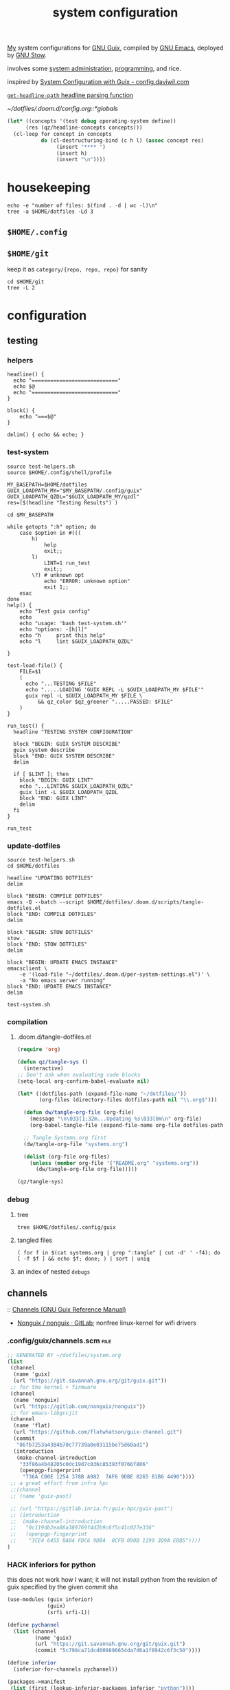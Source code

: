 :PROPERTIES:
:ID:       53b915d9-5347-4878-832c-713a45b5be75
:END:
#+auto_tangle: yes
#+PROPERTY: header-args       :tangle-mode (identity #o444)
#+PROPERTY: header-args:shell :tangle-mode (identity #o755)
#+title: system configuration
#+filetags: :project:


[[id:2e1b78ef-de6f-4af9-8a89-5d5ffe12a3ba][My]] system configurations for [[id:959414da-620e-473b-80fc-1918fb459c02][GNU Guix]], compiled by [[id:953e0494-76b3-4ab7-bfe6-944e178b59dd][GNU Emacs]], deployed by [[id:884406e4-0851-4dc3-a6d3-cfe1c9fa1b2b][GNU
Stow]].

involves some [[id:f43fa203-367c-44a9-9762-e623f4ae41d1][system administration]], [[id:5f896cd4-d7b8-44d2-a40d-ccdae1b80c33][programming]], and rice.

inspired by [[https://config.daviwil.com/systems][System Configuration with Guix - config.daviwil.com]]

[[/home/samuel/dotfiles/.doom.d/config.org::*=get-headline-path= headline parsing function][=get-headline-path= headline parsing function]]

[[~/dotfiles/.doom.d/config.org::*globals]]

#+begin_src emacs-lisp :tangle no
(let* ((concepts '(test debug operating-system define))
      (res (qz/headline-concepts concepts)))
  (cl-loop for concept in concepts
           do (cl-destructuring-bind (c h l) (assoc concept res)
                (insert "**** ")
                (insert h)
                (insert "\n"))))
#+end_src


* housekeeping

#+begin_src shell :results drawer :tangle no
echo -e "number of files: $(find . -d | wc -l)\n"
tree -a $HOME/dotfiles -Ld 3
#+end_src

#+RESULTS:
:results:
number of files: 65323

/home/samuel//dotfiles
├── .config
│   ├── bashtop
│   ├── calibre
│   │   ├── conversion
│   │   ├── fonts
│   │   └── store
│   ├── dunst
│   ├── fontconfig
│   ├── getkeys
│   ├── gtk-2.0
│   ├── gtk-3.0
│   ├── guile
│   ├── guix
│   │   ├── current -> /var/guix/profiles/per-user/samuel/current-guix
│   │   └── qzdl
│   ├── htop
│   ├── lyrics
│   ├── mpd
│   │   └── playlists
│   ├── mpv
│   ├── ncmpcpp
│   ├── neofetch
│   ├── newsboat
│   ├── nvim
│   │   ├── autoload
│   │   ├── fileconfig
│   │   └── plugged
│   ├── PCSX2
│   │   ├── bios
│   │   ├── inis_1.4.0
│   │   └── memcards
│   ├── qBittorrent
│   │   └── rss
│   ├── Recoll.org
│   ├── shell
│   ├── sxiv
│   │   ├── exec
│   │   └── sxiv
│   ├── vlc
│   ├── wallpapers
│   ├── wget
│   └── zathura
│       └── zathura
├── docs
├── .doom.d
│   ├── images
│   ├── modules
│   │   └── org-share
│   ├── private
│   ├── scripts
│   ├── snippets
│   │   └── kotl-mode
│   └── themes
├── .emacs.d
│   ├── auto-save-list
│   ├── bin
│   ├── core
│   │   ├── autoload
│   │   ├── cli
│   │   ├── templates
│   │   └── test
│   ├── docs
│   ├── eln-cache
│   │   ├── 28.0.50-a9f4c109
│   │   └── 28.0.50-bb29a6db
│   ├── .git
│   │   ├── branches
│   │   ├── hooks
│   │   ├── info
│   │   ├── logs
│   │   ├── objects
│   │   └── refs
│   ├── .github
│   │   ├── ISSUE_TEMPLATE
│   │   └── workflows
│   ├── .local
│   │   ├── cache
│   │   ├── etc
│   │   └── straight
│   ├── modules
│   │   ├── app
│   │   ├── checkers
│   │   ├── completion
│   │   ├── config
│   │   ├── editor
│   │   ├── emacs
│   │   ├── email
│   │   ├── input
│   │   ├── lang
│   │   ├── os
│   │   ├── term
│   │   ├── tools
│   │   └── ui
│   ├── test
│   └── var
│       └── slack-files
├── .fonts
│   └── static
├── .git
│   ├── branches
│   ├── hooks
│   ├── info
│   ├── logs
│   │   └── refs
│   ├── objects
│   │   ├── 00
│   │   ├── 01
│   │   ├── 02
│   │   ├── 03
│   │   ├── 04
│   │   ├── 05
│   │   ├── 06
│   │   ├── 07
│   │   ├── 08
│   │   ├── 0a
│   │   ├── 0b
│   │   ├── 0c
│   │   ├── 0d
│   │   ├── 0e
│   │   ├── 0f
│   │   ├── 10
│   │   ├── 11
│   │   ├── 12
│   │   ├── 13
│   │   ├── 14
│   │   ├── 15
│   │   ├── 16
│   │   ├── 17
│   │   ├── 18
│   │   ├── 19
│   │   ├── 1a
│   │   ├── 1b
│   │   ├── 1d
│   │   ├── 1e
│   │   ├── 1f
│   │   ├── 20
│   │   ├── 21
│   │   ├── 23
│   │   ├── 24
│   │   ├── 25
│   │   ├── 26
│   │   ├── 27
│   │   ├── 28
│   │   ├── 29
│   │   ├── 2a
│   │   ├── 2b
│   │   ├── 2c
│   │   ├── 2d
│   │   ├── 2e
│   │   ├── 2f
│   │   ├── 30
│   │   ├── 31
│   │   ├── 32
│   │   ├── 33
│   │   ├── 34
│   │   ├── 35
│   │   ├── 36
│   │   ├── 37
│   │   ├── 38
│   │   ├── 39
│   │   ├── 3a
│   │   ├── 3b
│   │   ├── 3c
│   │   ├── 3e
│   │   ├── 3f
│   │   ├── 40
│   │   ├── 41
│   │   ├── 42
│   │   ├── 43
│   │   ├── 44
│   │   ├── 45
│   │   ├── 46
│   │   ├── 47
│   │   ├── 48
│   │   ├── 49
│   │   ├── 4a
│   │   ├── 4c
│   │   ├── 4d
│   │   ├── 4e
│   │   ├── 4f
│   │   ├── 50
│   │   ├── 51
│   │   ├── 52
│   │   ├── 53
│   │   ├── 54
│   │   ├── 55
│   │   ├── 56
│   │   ├── 57
│   │   ├── 58
│   │   ├── 59
│   │   ├── 5a
│   │   ├── 5b
│   │   ├── 5c
│   │   ├── 5d
│   │   ├── 5e
│   │   ├── 5f
│   │   ├── 60
│   │   ├── 61
│   │   ├── 62
│   │   ├── 63
│   │   ├── 65
│   │   ├── 66
│   │   ├── 67
│   │   ├── 68
│   │   ├── 69
│   │   ├── 6a
│   │   ├── 6b
│   │   ├── 6c
│   │   ├── 6d
│   │   ├── 6e
│   │   ├── 6f
│   │   ├── 70
│   │   ├── 71
│   │   ├── 72
│   │   ├── 73
│   │   ├── 74
│   │   ├── 75
│   │   ├── 76
│   │   ├── 77
│   │   ├── 78
│   │   ├── 79
│   │   ├── 7a
│   │   ├── 7b
│   │   ├── 7c
│   │   ├── 7d
│   │   ├── 7e
│   │   ├── 80
│   │   ├── 81
│   │   ├── 82
│   │   ├── 83
│   │   ├── 84
│   │   ├── 85
│   │   ├── 86
│   │   ├── 87
│   │   ├── 88
│   │   ├── 89
│   │   ├── 8b
│   │   ├── 8c
│   │   ├── 8d
│   │   ├── 8e
│   │   ├── 8f
│   │   ├── 90
│   │   ├── 91
│   │   ├── 92
│   │   ├── 93
│   │   ├── 94
│   │   ├── 95
│   │   ├── 96
│   │   ├── 97
│   │   ├── 98
│   │   ├── 9a
│   │   ├── 9b
│   │   ├── 9c
│   │   ├── 9d
│   │   ├── 9e
│   │   ├── 9f
│   │   ├── a0
│   │   ├── a1
│   │   ├── a2
│   │   ├── a3
│   │   ├── a4
│   │   ├── a5
│   │   ├── a6
│   │   ├── a7
│   │   ├── a8
│   │   ├── a9
│   │   ├── aa
│   │   ├── ab
│   │   ├── ad
│   │   ├── ae
│   │   ├── af
│   │   ├── b0
│   │   ├── b1
│   │   ├── b2
│   │   ├── b3
│   │   ├── b4
│   │   ├── b5
│   │   ├── b6
│   │   ├── b7
│   │   ├── b8
│   │   ├── b9
│   │   ├── ba
│   │   ├── bb
│   │   ├── bc
│   │   ├── be
│   │   ├── bf
│   │   ├── c0
│   │   ├── c1
│   │   ├── c2
│   │   ├── c3
│   │   ├── c4
│   │   ├── c5
│   │   ├── c6
│   │   ├── c7
│   │   ├── c8
│   │   ├── c9
│   │   ├── ca
│   │   ├── cb
│   │   ├── cc
│   │   ├── ce
│   │   ├── cf
│   │   ├── d0
│   │   ├── d1
│   │   ├── d2
│   │   ├── d3
│   │   ├── d4
│   │   ├── d5
│   │   ├── d6
│   │   ├── d7
│   │   ├── d8
│   │   ├── d9
│   │   ├── da
│   │   ├── db
│   │   ├── dd
│   │   ├── de
│   │   ├── df
│   │   ├── e0
│   │   ├── e1
│   │   ├── e2
│   │   ├── e3
│   │   ├── e4
│   │   ├── e5
│   │   ├── e6
│   │   ├── e8
│   │   ├── e9
│   │   ├── ea
│   │   ├── ec
│   │   ├── ed
│   │   ├── ee
│   │   ├── ef
│   │   ├── f0
│   │   ├── f1
│   │   ├── f2
│   │   ├── f3
│   │   ├── f4
│   │   ├── f5
│   │   ├── f6
│   │   ├── f7
│   │   ├── f8
│   │   ├── f9
│   │   ├── fa
│   │   ├── fb
│   │   ├── fc
│   │   ├── fd
│   │   ├── fe
│   │   ├── ff
│   │   ├── info
│   │   └── pack
│   └── refs
│       ├── heads
│       ├── remotes
│       └── tags
├── .local
│   ├── bin
│   ├── lib
│   │   └── python3.8
│   └── share
│       ├── applications
│       ├── fonts
│       ├── larbs
│       ├── nyxt
│       ├── virtualenv
│       ├── webkitgtk
│       └── xorg
└── scripts
    └── .scripts
        ├── cron
        ├── i3cmds
        ├── statusbar
        └── tools

370 directories
:end:
** =$HOME/.config=
** =$HOME/git=
keep it as =category/{repo, repo, repo}= for sanity
#+begin_src shell :results drawer :tangle no
cd $HOME/git
tree -L 2
#+end_src

#+RESULTS:
:results:
.
├── build
│   ├── k9s
│   └── xprintidle
├── ns
│   ├── agenting_tools
│   ├── aws-okta-config
│   ├── ns.sh
│   ├── om
│   └── routing
├── qzdl
│   └── libre-ary
└── sys
    └── guix

12 directories, 1 file
:end:


* configuration
** testing
*** helpers
#+begin_src shell :tangle .local/bin/test-helpers.sh
headline() {
  echo "============================"
  echo $@
  echo "============================"
}

block() {
    echo "===$@"
}

delim() { echo && echo; }
#+end_src
*** test-system
#+begin_src shell :tangle .local/bin/test-system.sh
source test-helpers.sh
source $HOME/.config/shell/profile

MY_BASEPATH=$HOME/dotfiles
GUIX_LOADPATH_MY="$MY_BASEPATH/.config/guix"
GUIX_LOADPATH_QZDL="$GUIX_LOADPATH_MY/qzdl"
res=($(headline "Testing Results") )

cd $MY_BASEPATH

while getopts ":h" option; do
    case $option in #(((
        h)
            help
            exit;;
        l)
            LINT=1 run_test
            exit;;
        \?) # unknown opt
            echo "ERROR: unknown option"
            exit 1;;
    esac
done
help() {
    echo "Test guix config"
    echo
    echo "usage: 'bash test-system.sh'"
    echo "options: -[h|l]"
    echo "h     print this help"
    echo "l     lint $GUIX_LOADPATH_QZDL"

}

test-load-file() {
    FILE=$1
    (
      echo "...TESTING $FILE"
      echo ".....LOADING 'GUIX REPL -L $GUIX_LOADPATH_MY $FILE'"
      guix repl -L $GUIX_LOADPATH_MY $FILE \
          && qz_color $qz_greener ".....PASSED: $FILE"
    )
}

run_test() {
  headline "TESTING SYSTEM CONFIGURATION"

  block "BEGIN: GUIX SYSTEM DESCRIBE"
  guix system describe
  block "END: GUIX SYSTEM DESCRIBE"
  delim

  if [ $LINT ]; then
    block "BEGIN: GUIX LINT"
    echo "...LINTING $GUIX_LOADPATH_QZDL"
    guix lint -L $GUIX_LOADPATH_QZDL
    block "END: GUIX LINT"
    delim
  fi
}

run_test
#+end_src

#+RESULTS:

*** update-dotfiles
#+begin_src shell :tangle .local/bin/update-dotfiles.sh
source test-helpers.sh
cd $HOME/dotfiles

headline "UPDATING DOTFILES"
delim

block "BEGIN: COMPILE DOTFILES"
emacs -Q --batch --script $HOME/dotfiles/.doom.d/scripts/tangle-dotfiles.el
block "END: COMPILE DOTFILES"
delim

block "BEGIN: STOW DOTFILES"
stow .
block "END: STOW DOTFILES"
delim

block "BEGIN: UPDATE EMACS INSTANCE"
emacsclient \
    -e '(load-file "~/dotfiles/.doom.d/per-system-settings.el")' \
    -a "No emacs server running"
block "END: UPDATE EMACS INSTANCE"
delim

test-system.sh
#+end_src
*** compilation
**** .doom.d/tangle-dotfiles.el
#+begin_src emacs-lisp :tangle .doom.d/scripts/tangle-dotfiles.el
(require 'org)

(defun qz/tangle-sys ()
  (interactive)
;; Don't ask when evaluating code blocks
(setq-local org-confirm-babel-evaluate nil)

(let* ((dotfiles-path (expand-file-name "~/dotfiles/"))
       (org-files (directory-files dotfiles-path nil "\\.org$")))

  (defun dw/tangle-org-file (org-file)
    (message "\n\033[1;32m...Updating %s\033[0m\n" org-file)
    (org-babel-tangle-file (expand-file-name org-file dotfiles-path)))

  ;; Tangle Systems.org first
  (dw/tangle-org-file "systems.org")

  (dolist (org-file org-files)
    (unless (member org-file '("README.org" "systems.org"))
      (dw/tangle-org-file org-file)))))

(qz/tangle-sys)
#+end_src

*** debug
**** tree
#+begin_src shell :results drawer :tangle no
tree $HOME/dotfiles/.config/guix
#+end_src

#+RESULTS:
:results:
/home/samuel//dotfiles/.config/guix
├── channels.scm
├── current -> /var/guix/profiles/per-user/samuel/current-guix
└── qzdl
    ├── cosas.scm
    ├── device
    │   ├── cleanpi.scm
    │   ├── donutrust.scm
    │   └── xps.scm
    ├── jobs.scm
    ├── package
    │   ├── go-mvdan-sh.scm
    │   ├── manifest.scm
    │   └── python-3.6.4.scm
    ├── rules.scm
    ├── services.scm
    └── system
        ├── base.scm
        ├── install.scm
        └── minimal.scm

5 directories, 14 files
:end:
**** tangled files
#+begin_src shell :tangle no
( for f in $(cat systems.org | grep ":tangle" | cut -d' ' -f4); do [ -f $f ] && echo $f; done; ) | sort | uniq
#+end_src

#+RESULTS:
| .bashrc                                    |
| .config/dunst/notify-emacs.sh              |
| .config/guix/channels.scm                  |
| .config/guix/qzdl/cosas.scm                |
| .config/guix/qzdl/device/cleanpi.scm       |
| .config/guix/qzdl/device/donutrust.scm     |
| .config/guix/qzdl/device/xps.scm           |
| .config/guix/qzdl/jobs.scm                 |
| .config/guix/qzdl/package/go-mvdan-sh.scm  |
| .config/guix/qzdl/package/manifest.scm     |
| .config/guix/qzdl/package/python-3.6.4.scm |
| .config/guix/qzdl/rules.scm                |
| .config/guix/qzdl/services.scm             |
| .config/guix/qzdl/system/base.scm          |
| .config/guix/qzdl/system/install.scm       |
| .config/guix/qzdl/system/minimal.scm       |
| .config/shell/aliases                      |
| .config/shell/functions                    |
| .config/shell/profile                      |
| .config/shell/variables                    |
| .config/wget/wgetrc                        |
| .doom.d/scripts/tangle-dotfiles.el         |
| .emacs.d/docker-pyshell.sh                 |
| .emacs.d/start-exwm.sh                     |
| .guile                                     |
| .local/bin/clippy                          |
| .local/bin/deploy-dotfiles.sh              |
| .local/bin/get-deps-qzdl.sh                |
| .local/bin/maimpick                        |
| .local/bin/test-helpers.sh                 |
| .local/bin/test-system.sh                  |
| .local/bin/unix                            |
| .local/bin/update-dotfiles.sh              |
**** an index of nested =debugs=

** channels
:: [[https://guix.gnu.org/en/manual/en/html_node/Channels.html#Channels][Channels (GNU Guix Reference Manual)]]
- [[https://gitlab.com/nonguix/nonguix][Nonguix / nonguix · GitLab]]; nonfree linux-kernel for wifi drivers

*** .config/guix/channels.scm :file:
#+begin_src scheme :tangle .config/guix/channels.scm
;; GENERATED BY ~/dotfiles/system.org
(list
 (channel
  (name 'guix)
  (url "https://git.savannah.gnu.org/git/guix.git"))
 ;; for the kernel + firmware
 (channel
  (name 'nonguix)
  (url "https://gitlab.com/nonguix/nonguix"))
 ;; for emacs-libgccjit
 (channel
  (name 'flat)
  (url "https://github.com/flatwhatson/guix-channel.git")
  (commit
   "86fb7253a4384b70c77739a0e03115be75d60ad1")
  (introduction
   (make-channel-introduction
    "33f86a4b48205c0dc19d7c036c85393f0766f806"
    (openpgp-fingerprint
     "736A C00E 1254 378B A982  7AF6 9DBE 8265 81B6 4490"))))
 ;; a great effort from infra hpc
 ;;(channel
 ;; (name 'guix-past)

 ;; (url "https://gitlab.inria.fr/guix-hpc/guix-past")
 ;; (introduction
 ;;  (make-channel-introduction
 ;;   "0c119db2ea86a389769f4d2b9c6f5c41c027e336"
 ;;   (openpgp-fingerprint
 ;;    "3CE4 6455 8A84 FDC6 9DB4  0CFB 090B 1199 3D9A EBB5"))))
)
#+end_src
*** HACK inferiors for python
this does not work how I want; it will not install python from the revision of
guix specified by the given commit sha
#+begin_src scheme :tangle no
(use-modules (guix inferior)
             (guix)
             (srfi srfi-1))

(define pychannel
  (list (channel
         (name 'guix)
         (url "https://git.savannah.gnu.org/git/guix.git")
         (commit "5c798ca71dcd009896654da7d6a1f8942c6f3c50"))))

(define inferior
  (inferior-for-channels pychannel))

(packages->manifest
 (list (first (lookup-inferior-packages inferior "python"))))
#+end_src

#+RESULTS:

** =(qzdl cosas)=
:PROPERTIES:
:header-args: :tangle .config/guix/qzdl/qzdl.scm
:END:
:: .config/guix/qzdl/cosas.scm
:: [[file:./docs/cosas.scm.png]]

**** define
#+begin_src scheme :tangle .config/guix/qzdl/cosas.scm
(define-module (qzdl cosas)
  #:use-module (gnu system keyboard)
  #:export (my-name
            my-keyboard-layout))

(define my-name "Samuel Culpepper")

(define my-keyboard-layout
  (keyboard-layout "us" "altgr-intl" #:model "thinkpad"))
#+end_src
**** test
#+begin_src shell :tangle .local/bin/test-system.sh
test-load-file $HOME/dotfiles/.config/guix/qzdl/cosas.scm
#+end_src
** =(qzdl rules)=
:PROPERTIES:
:header-args: :tangle .config/guix/qzdl/rules.scm
:END:
:: .config/guix/qzdl/rules.scm
:: [[file:./docs/rules.scm.png]]

**** define
#+begin_src scheme :tangle .config/guix/qzdl/rules.scm
(define-module (qzdl rules)
  #:use-module (gnu services base)
  #:use-module (gnu services desktop)
  #:export (%udev-rule-backlight
            %xorg-libinput-config
            %xorg-intel-antitearing-i915))
#+end_src
**** test
#+begin_src shell :tangle .local/bin/test-system.sh
test-load-file .config/guix/qzdl/rules.scm
#+end_src
***** verify
#+begin_src scheme :tangle no
(use-modules (qzdl services))
(use-modules (ice-9 pretty-print))
#+end_src

#+RESULTS:

**** udev-rule-backlight
:: [[https://guix.gnu.org/manual/en/html_node/Base-Services.html][Base Services (GNU Guix Reference Manual)]]
allow members of the "video" group to change the screen brightness.
#+begin_src scheme :tangle .config/guix/qzdl/rules.scm
(define %udev-rule-backlight
  (udev-rule
   "90-backlight.rules"
   (string-append "ACTION==\"add\", SUBSYSTEM==\"backlight\", "
                  "RUN+=\"/run/current-system/profile/bin/chgrp video /sys/class/backlight/%k/brightness\""
                  "\n"
                  "ACTION==\"add\", SUBSYSTEM==\"backlight\", "
                  "RUN+=\"/run/current-system/profile/bin/chmod g+w /sys/class/backlight/%k/brightness\"")))
#+end_src

#+RESULTS:
**** xorg-libinput
just a better laptop-trackpad control surface
#+begin_src scheme :tangle .config/guix/qzdl/rules.scm
(define %xorg-libinput-config
  "Section \"InputClass\"
  Identifier \"Touchpads\"
  Driver \"libinput\"
  MatchDevicePath \"/dev/input/event*\"
  MatchIsTouchpad \"on\"

  Option \"Tapping\" \"on\"
  Option \"TappingDrag\" \"on\"
  Option \"DisableWhileTyping\" \"on\"
  Option \"MiddleEmulation\" \"on\"
  Option \"ScrollMethod\" \"twofinger\"
  Option \"Natural Scrolling\" \"on\"
EndSection
Section \"InputClass\"
  Identifier \"Keyboards\"
  Driver \"libinput\"
  MatchDevicePath \"/dev/input/event*\"
  MatchIsKeyboard \"on\"
EndSection")
#+end_src

**** libinput-gestures
#+begin_src :tangle no
# previously ~/.config/libinput-gestures.conf

gesture: swipe right 3 xdotool key Alt+Left
gesture: swipe left 3 xdotool key Alt+Right

# Zoom in / Zoom out
gesture: pinch out xdotool key Ctrl+plus
gesture: pinch in xdotool key Ctrl+minus
#+end_src
**** TODO xorg screentearing-rule
:: https://www.dedoimedo.com/computers/linux-intel-graphics-video-tearing.html

#+begin_src scheme :tangle .config/guix/qzdl/rules.scm
(define %xorg-intel-antitearing-base
  "Section \"Device\"
  Identifier \"Intel Graphics\"
  Driver \"%s\"
  Option \"TearFree\"    \"true\"
EndSection")

(define %xorg-intel-antitearing-i915
 (format #f %xorg-intel-antitearing-base "i915"))
#+end_src

***** find video driver
#+begin_src shell :tangle no
sudo lspci -k | grep -EA3 'VGA|3D|Display'
#+end_src

#+RESULTS:
#+begin_example
00:02.0 VGA compatible controller: Intel Corporation UHD Graphics 620 (Whiskey Lake) (rev 02)
        Subsystem: Lenovo Device 2292
        Kernel driver in use: i915
00:04.0 Signal processing controller: Intel Corporation Xeon E3-1200 v5/E3-1500 v5/6th Gen Core Processor Thermal Subsystem (rev 0c)
#+end_example
** =(qzdl jobs)=
:: .config/guix/qzdl/jobs.scm
:: [[https://www.gnu.org/software/mcron/design.html][Mcron User Requirements]]
:: [[https://www.gnu.org/software/mcron/design.html][Mcron User Requirements]]
:: [[file:./docs/jobs.scm.png]]

https://www.gnu.org/software/mcron/manual/html_node/Introduction.html#Introduction

*** test
#+begin_src shell .local/bin/test-system.sh
test-load-file .config/guix/qzdl/jobs.scm
#+end_src

*** define
#+begin_src scheme :tangle .config/guix/qzdl/jobs.scm
(define-module (qzdl jobs)
  #:use-module (gnu)
  #:use-module (guix)
  #:use-module (gnu services mcron)
  #:export (updatedb-job))
#+end_src
*** updatedb
#+begin_src scheme :tangle .config/guix/qzdl/jobs.scm
(define updatedb-job
  ;; Run 'updatedb' at 3AM every day.  Here we write the
  ;; job's action as a Scheme procedure.
  #~(job '(next-hour '(3))
         (lambda ()
           (execl (string-append #$findutils "/bin/updatedb")
                  "updatedb"
                  "--prunepaths=/tmp /var/tmp /gnu/store"))))
#+end_src

*** life auto-commit
#+begin_src scheme :tangle .config/guix/qzdl/jobs.scm
(define autocommit-job
  #~(job )
    )
#+end_src
*** guix pull at night

** =(qzdl services)=
:PROPERTIES:
:header-args: :tangle .config/guix/qzdl/services.scm
:END:
:: .config/guix/qzdl/services.scm
:: [[file:./docs/services.scm.png]]


**** test
#+begin_src shell :tangle .local/bin/test-system.sh
test-load-file $HOME/dotfiles/.config/guix/qzdl/services.scm
#+end_src
**** define
#+begin_src scheme :tangle .config/guix/qzdl/services.scm
(define-module (qzdl services)
  #:use-module (qzdl cosas)
  #:use-module (qzdl rules)
  #:use-module (srfi srfi-1)            ;; provides remove, member
  #:use-module (gnu packages gnome)     ;; for network-manager-openvpn
  #:use-module (gnu packages suckless)  ;; for slock
  #:use-module (gnu services)
  #:use-module (gnu services base)
  #:use-module (gnu services desktop)   ;; for udev, x11 socket
  #:use-module (gnu services databases) ;; for postgres
  #:use-module (gnu services dbus)
  #:use-module (gnu services desktop)   ;; FIXME %desktop-services is blote
  #:use-module (gnu services docker)
  #:use-module (gnu services networking)
  #:use-module (gnu services sound)
  #:use-module (gnu services ssh)
  #:use-module (gnu services virtualization)
  #:use-module (gnu services xorg)      ;; FIXME to remove gdm-service-type
  #:export (my-libvirt-service
            my-docker-service
            my-dbus-service
            my-bluetooth-service

            my-wpa-supplicant-service
            my-network-manager-service
            my-ssh-service

            my-postgresql-service
            my-postgresql-role-service

            my-xorg-service
            my-x11-socket-directory-service

            my-udev-service
            my-dbus-service
            my-ntp-service
            my-elogind-service

            %my-desktop-services))
#+end_src

**** services
***** TODO bluetooth-service
users must be in the =lp= group
#+begin_src scheme :tangle .config/guix/qzdl/services.scm
(define my-bluetooth-service
  (bluetooth-service #:auto-enable? #t))
#+end_src

***** TODO postgresql-service
:: https://guix.gnu.org/manual/en/html_node/Database-Services.html

#+begin_src scheme :tangle .config/guix/qzdl/services.scm
(define my-postgresql-role-service
  (service postgresql-role-service-type
   (postgresql-role-configuration
    (roles
     (list (postgresql-role
            (name "postgres")
            (create-database? #t))
           (postgresql-role
            (name "samuel")
            (create-database? #t)))))))

(define my-postgresql-service
  (service postgresql-service-type))
#+end_src
***** TODO network-manager-service w/ openvpn
:: (gnu services networking)
:: [[https://guix.gnu.org/manual/en/html_node/Networking-Services.html][Networking Services (GNU Guix Reference Manual)]]

#+begin_src scheme :tangle .config/guix/qzdl/services.scm
(define my-network-manager-service
  (service network-manager-service-type
   (network-manager-configuration
    (vpn-plugins (list network-manager-openvpn)))))
#+end_src
***** TODO wpa-supplicant
#+begin_src scheme
(define my-wpa-supplicant-service
  (service wpa-supplicant-service-type))
#+end_src

***** TODO sshd service
#+begin_src scheme :tangle .config/guix/qzdl/services.scm
(define my-ssh-service
  (service openssh-service-type
           (openssh-configuration
            (x11-forwarding? #t))))
#+end_src

***** virtualisation; libvirt
#+begin_src scheme :tangle .config/guix/qzdl/services.scm
(define my-libvirt-service
  (service libvirt-service-type
           (libvirt-configuration
            (unix-sock-group "libvirt")
            (tls-port "16555"))))
#+end_src

***** TODO (slim)login & xorg
:: [[https://guix.gnu.org/manual/en/html_node/X-Window.html][X Window (GNU Guix Reference Manual)]]
:: /run/current-system/profile/share
:: /run/current-system/profile/share/xsessions

in [[id:959414da-620e-473b-80fc-1918fb459c02][GNU Guix]], the xorg service is coupled to a login manager, such as GDM, or
SLiM.

a window manager must be specified in the system-packages


#+begin_src scheme :tangle .config/guix/qzdl/services.scm
(define my-xorg-service
  (service slim-service-type
           (slim-configuration
            (xorg-configuration
             (xorg-configuration
              (keyboard-layout my-keyboard-layout)
              (extra-config
               (list %xorg-libinput-config
                     %xorg-intel-antitearing-i915)))))))
#+end_src

#+RESULTS:
***** TODO screen locker
#+begin_src scheme :tangle .config/guix/qzdl/services.scm
(define my-screen-locker-service
  (screen-locker-service slock))
#+end_src

***** elogind
:: (gnu services desktop)

#+begin_src scheme :tangle .config/guix/qzdl/services.scm
(define my-elogind-service
  (service elogind-service-type
           (elogind-configuration
            (handle-lid-switch-external-power 'suspend))))
#+end_src

***** dbus
:: gnu/services/dbus

#+begin_src scheme :tangle .config/guix/qzdl/services.scm
(define my-dbus-service
    (dbus-service))
#+end_src

***** udev
:: (gnu services base)

#+begin_src scheme :tangle .config/guix/qzdl/services.scm
(define my-udev-service
  (simple-service 'udev-rules udev-service-type
                  (udev-configuration
                   (rules %udev-rule-backlight))))
#+end_src

***** ntp; network time
:: (gnu services networking)

#+begin_src scheme :tangle .config/guix/qzdl/services.scm
(define my-ntp-service
  (service ntp-service-type))
#+end_src

***** x11 socket
:: [[https://www.ibm.com/docs/en/ztpf/2020?topic=considerations-unix-domain-sockets][UNIX domain sockets - IBM]]
:: [[https://en.wikipedia.org/wiki/Unix_domain_socket][Unix domain socket - Wikipedia]]
:: https://www.x.org/archive/X11R6.8.0/doc/RELNOTES5.html

#+begin_src scheme :tangle .config/guix/qzdl/services.scm
(define my-x11-socket-directory-service
  x11-socket-directory-service)
#+end_src

***** pulse/alsa
#+begin_src scheme :tangle .config/guix/qzdl/services.scm
(define my-pulseaudio-service
 (service pulseaudio-service-type))

(define my-alsa-service
  (service alsa-service-type))
#+end_src

***** docker
requires user & group
#+begin_src scheme :tangle .config/guix/qzdl/services.scm
(define my-docker-service
  (service docker-service-type))
#+end_src

**** composition
***** TODO homelab services
grafana, prometheus, ...
***** TODO development services
***** TODO desktop services
#+begin_src scheme :tangle .config/guix/qzdl/services.scm
(define %my-desktop-services
  (list my-xorg-service
        my-x11-socket-directory-service
        my-pulseaudio-service
        my-alsa-service
        my-screen-locker-service
        my-network-manager-service
        my-wpa-supplicant-service
        my-elogind-service))
#+end_src

** =(qzdl package)=
:: .config/guix/qzdl/package


*** manifest
#+begin_src scheme :tangle .config/guix/qzdl/package/manifest.scm
(specifications->manifest
  (list "emacs-native-comp"
        "mpv"
        "ffmpeg"
        "python-virtualenv"
        "libgccjit"
        "postgresql"
        "docker-compose"
        "docker"
        "python-alembic"
        "bluez-alsa"
        "bluez"
        "emacs-jedi"
        "imagemagick"
        "python-pywal"
        "dunst"
        "gnupg"
        "curl"
        "cmake"
        "emacs-elpy"
        "python-flake8"
        "python-pip"
        "python"
        "python-pyzstd"
        "recutils"
        "ripgrep"
        "gcc-toolchain"
        "openssh"
        "pulsemixer"
        "emacs-guix"
        "firefox"
        "arandr"
        "xrandr"
        "cairo"
        "pango"
        "compton"
        "icecat"
        "nyxt"
        "feh"
        "xf86-input-libinput"
        "xorg-server"
        "xinit"
        "xterm"
        "xdg-utils"
        "emacs-exwm"
        "htop"
        "noisetorch"
        "emacs-prettier"
        "tigervnc-client"
        "xclip"
        "dmenu"
        "emacs-git-link"
        "emacs-alert"
        "filters"
        "autoconf"
        "rlwrap"
        "readline"
        "st"
        "guile"
        "setxkbmap"
        "tar"
        "xz"
        "zlib"
        "bzip2"
        "glibc"
        "font-fira-code"
        "font-google-roboto"
        "emacs-vterm"
        "emacs-emacsql"
        "make"
        "sqlite"
        "emacs-sqlite"
        "font-dejavu"
        "tree"
        "font-gnu-unifont"
        "xf86-video-fbdev"
        "emacs-desktop-environment"))
#+end_src
*** v4l2loopback-linux-module
virtual video devices; hijack the webcam feed, or stream an application though loopback
*** mtools :core:
:: [[https://www.gnu.org/software/mtools/][Mtools - GNU Project - Free Software Foundation]]
*** dunst
:: https://dunst-project.org/
:: https://dunst-project.org/documentation

**** notify-emacs.sh
a script from u/deaddyfreddy, from
https://reddit.com/r/emacs/comments/klsxwv/enabling_desktop_notifications_with_dunst_emacs/ghb17s2

#+begin_src sh :tangle .config/dunst/notify-emacs.sh
#!/bin/sh

APPNAME="$1"
SUMMARY="$2"
BODY="$3"
ICON="$4"
URGENCY="$5"
emacsclient -n --eval "(message \"${APPNAME}/${SUMMARY}: $BODY\")"
#+end_src

*** gnuzilla
[[id:186a4daf-02ea-445b-9469-9909a5d7fb05][firefox]]
*** emacs-native-comp :minimal:
for development machines, gotta go fast

*** emacs :core:
*** python-3.6.4
#+begin_src scheme :tangle .config/guix/qzdl/package/python-3.6.4.scm
(define-public python-3.6
  (package (inherit python-2)
    (version "3.6.4")
    (source (origin
              (method url-fetch)
              (uri (string-append "https://www.python.org/ftp/python/"
                                  version "/Python-" version ".tar.xz"))
              (patches (search-patches
                        "python-fix-tests.patch"
                        "python-3-fix-tests.patch"
                        "python-3-deterministic-build-info.patch"
                        "python-3-search-paths.patch"))
              (patch-flags '("-p0"))
              (sha256
               (base32
                "1fna7g8jxzl4kd2pqmmqhva5724c5m920x3fsrpsgskaylmr76qm"))
              (snippet
               '(begin
                  (for-each delete-file
                            '("Lib/ctypes/test/test_structures.py" ; fails on aarch64
                              "Lib/ctypes/test/test_win32.py" ; fails on aarch64
                              "Lib/test/test_fcntl.py")) ; fails on aarch64
                  #t))))
    ;; (arguments
    ;;  (substitute-keyword-arguments (package-arguments python-2)
    ;;    ((#:tests? _) #t)
    ;;    ((#:phases phases)
    ;;     `(modify-phases ,phases
    ;;        (add-after 'unpack 'patch-timestamp-for-pyc-files
    ;;          (lambda (_)
    ;;            ;; We set DETERMINISTIC_BUILD to only override the mtime when
    ;;            ;; building with Guix, lest we break auto-compilation in
    ;;            ;; environments.
    ;;            (setenv "DETERMINISTIC_BUILD" "1")
    ;;            (substitute* "Lib/py_compile.py"
    ;;              (("source_stats\\['mtime'\\]")
    ;;               "(1 if 'DETERMINISTIC_BUILD' in os.environ else source_stats['mtime'])"))

    ;;            ;; Use deterministic hashes for strings, bytes, and datetime
    ;;            ;; objects.
    ;;            (setenv "PYTHONHASHSEED" "0")

    ;;            ;; Reset mtime when validating bytecode header.
    ;;            (substitute* "Lib/importlib/_bootstrap_external.py"
    ;;              (("source_mtime = int\\(source_stats\\['mtime'\\]\\)")
    ;;               "source_mtime = 1"))
    ;;            #t))
    ;;        ;; These tests fail because of our change to the bytecode
    ;;        ;; validation.  They fail because expected exceptions do not get
    ;;        ;; thrown.  This seems to be no problem.
    ;;        (add-after 'unpack 'disable-broken-bytecode-tests
    ;;          (lambda
    ;;            (substitute* "Lib/test/test_importlib/source/test_file_loader.py"
    ;;              (("test_bad_marshal")
    ;;               "disable_test_bad_marshal")
    ;;              (("test_no_marshal")
    ;;               "disable_test_no_marshal")
    ;;              (("test_non_code_marshal")
    ;;               "disable_test_non_code_marshal"))
    ;;            #t))
    ;;        ;; Unset DETERMINISTIC_BUILD to allow for tests that check that
    ;;        ;; stale pyc files are rebuilt.
    ;;        (add-before 'check 'allow-non-deterministic-compilation
    ;;          (lambda _ (unsetenv "DETERMINISTIC_BUILD") #t))
    ;;        ;; We need to rebuild all pyc files for three different
    ;;        ;; optimization levels to replace all files that were not built
    ;;        ;; deterministically.

    ;;        ;; FIXME: Without this phase we have close to 2000 files that
    ;;        ;; differ across different builds of this package.  With this phase
    ;;        ;; there are about 500 files left that differ.
    ;;        (add-after 'install 'rebuild-bytecode
    ;;          (lambda* (#:key outputs #:allow-other-keys)
    ;;            (setenv "DETERMINISTIC_BUILD" "1")
    ;;            (let ((out (assoc-ref outputs "out")))
    ;;              (for-each
    ;;               (lambda (opt)
    ;;                 (format #t "Compiling with optimization level: ~a\n"
    ;;                         (if (null? opt) "none" (car opt)))
    ;;                 (for-each (lambda (file)
    ;;                             (apply invoke
    ;;                                    `(,(string-append out "/bin/python3")
    ;;                                      ,@opt
    ;;                                      "-m" "compileall"
    ;;                                      "-f" ; force rebuild
    ;;                                      ;; Don't build lib2to3, because it's Python 2 code.
    ;;                                      ;; Also don't build obviously broken test code.
    ;;                                      "-x" "(lib2to3|test/bad.*)"
    ;;                                      ,file)))
    ;;                           (find-files out "\\.py$")))
    ;;               (list '() '("-O") '("-OO"))))))))))

    ;; (native-search-paths
    ;;  (list (search-path-specification
    ;;         (variable "PYTHONPATH")
    ;;         (files (list (string-append "lib/python"
    ;;                                     (version-major+minor version)
    ;;                                     "/site-packages"))))))
))
#+end_src

#+RESULTS:

*** mvdan.cc/sh
:: [[https://guix.gnu.org/manual/en/html_node/Invoking-guix-import.html][Invoking guix import (GNU Guix Reference Manual)]]
:: [[https://github.com/mvdan/sh][GitHub: mvdan/sh]]
:: [[https://pkg.go.dev/mvdan.cc/sh/v3][sh · pkg.go.dev]]

#+begin_src bash :results drawer
echo -e "(use-modules (guix packages)
             (guix git-download)
             (guix build-system go)
             ((guix licenses) #:prefix license:))\n" >  /tmp/shfmt

guix import go -r  mvdan.cc/sh/v3  >>/tmp/shfmt


echo "'(" >> /tmp/shfmt
for line in $(grep define-public /tmp/shfmt | cut -d' ' -f2) ; do
    echo $line >> tmp/shfmt
done
echo ")" >> /tmp/shfmt

cat /tmp/shfmt
# guix package --install-from-file=/tmp/shfmt
#+end_src

#+RESULTS:
:results:
(use-modules (guix packages)
             (guix git-download)
             (guix build-system go)
             ((guix licenses) #:prefix license:))

(define-public go-github-com-creack-pty
  (package
    (name "go-github-com-creack-pty")
    (version "1.1.15")
    (source
      (origin
        (method git-fetch)
        (uri (git-reference
               (url "https://github.com/creack/pty")
               (commit (string-append "v" version))))
        (file-name (git-file-name name version))
        (sha256
          (base32
            "1j5w51ammp5rp90bhdwqi216dxmndpmf4gf3gim75qls52qj8j2r"))))
    (build-system go-build-system)
    (arguments
      '(#:import-path "github.com/creack/pty"))
    (home-page "https://github.com/creack/pty")
    (synopsis "pty")
    (description
      "Package pty provides functions for working with Unix terminals.
")
    (license license:expat)))

(define-public go-mvdan-cc-editorconfig
  (package
    (name "go-mvdan-cc-editorconfig")
    (version "0.2.0")
    (source
      (origin
        (method git-fetch)
        (uri (git-reference
               (url "https://github.com/mvdan/editorconfig")
               (commit (string-append "v" version))))
        (file-name (git-file-name name version))
        (sha256
          (base32
            "1rav1rp8pi921gsffqr2wjdhbr12w81g31yv6iw4yb1zyh726qqg"))))
    (build-system go-build-system)
    (arguments
      '(#:import-path "mvdan.cc/editorconfig"))
    (home-page "https://mvdan.cc/editorconfig")
    (synopsis "editorconfig")
    (description
      "Package editorconfig allows parsing and using EditorConfig files, as defined
in @url{https://editorconfig.org/,https://editorconfig.org/}.
")
    (license license:bsd-3)))

(define-public go-mvdan-cc-sh-v3
  (package
    (name "go-mvdan-cc-sh-v3")
    (version "3.3.1")
    (source
      (origin
        (method git-fetch)
        (uri (git-reference
               (url "https://github.com/mvdan/sh")
               (commit (string-append "v" version))))
        (file-name (git-file-name name version))
        (sha256
          (base32
            "09kfy1xjns4mgm0f4iq92vpyfkapw0j8swnsadk1mmqj6khzlyz3"))))
    (build-system go-build-system)
    (arguments '(#:import-path "mvdan.cc/sh/v3"))
    (propagated-inputs
      `(("go-mvdan-cc-editorconfig"
         ,go-mvdan-cc-editorconfig)
        ("go-golang-org-x-term" ,go-golang-org-x-term)
        ("go-golang-org-x-sys" ,go-golang-org-x-sys)
        ("go-golang-org-x-sync" ,go-golang-org-x-sync)
        ("go-github-com-rogpeppe-go-internal"
         ,go-github-com-rogpeppe-go-internal)
        ("go-github-com-pkg-diff"
         ,go-github-com-pkg-diff)
        ("go-github-com-kr-text" ,go-github-com-kr-text)
        ("go-github-com-kr-pretty"
         ,go-github-com-kr-pretty)
        ("go-github-com-google-renameio"
         ,go-github-com-google-renameio)
        ("go-github-com-creack-pty"
         ,go-github-com-creack-pty)))
    (home-page "https://mvdan.cc/sh/v3")
    (synopsis "sh")
    (description
      "This package provides a shell parser, formatter, and interpreter.  Supports @url{https://pubs.opengroup.org/onlinepubs/9699919799/utilities/V3_chap02.html,POSIX Shell}, @url{https://www.gnu.org/software/bash/,Bash}, and
@url{http://www.mirbsd.org/mksh.htm,mksh}.  Requires Go 1.15 or later.")
    (license license:bsd-3)))

'(
)
:end:

#+begin_src scheme :tangle .config/guix/qzdl/package/go-mvdan-sh.scm
;; <2021-08-11 Wed 13:33> `guix import go mvdan.cc/sh'
(use-modules (guix packages)
             (guix git-download)
             (guix build-system go)
             (guix licenses))

(package
    (name "go-mvdan-cc-sh")
    (version "2.6.4")
    (source
      (origin
        (method git-fetch)
        (uri (git-reference
               (url "https://github.com/mvdan/sh")
               (commit (go-version->git-ref version))))
        (file-name (git-file-name name version))
        (sha256
          (base32
            "1jifac0fi0sz6wzdgvk6s9xwpkdng2hj63ldbaral8n2j9km17hh"))))
    (build-system go-build-system)
    (arguments '(#:import-path "mvdan.cc/sh"))
    (home-page "https://mvdan.cc/sh")
    (synopsis "sh")
    (description
      "This package provides a shell parser, formatter and interpreter.  Supports @url{http://pubs.opengroup.org/onlinepubs/9699919799/utilities/V3_chap02.html,POSIX Shell}, @url{https://www.gnu.org/software/bash/,Bash} and
@url{https://www.mirbsd.org/mksh.htm,mksh}.  Requires Go 1.10 or later.")
    (license bsd-3))

;;go-mvdan-cc-sh
#+end_src

*** (or equiv [[https://github.com/Versent/saml2aws][GitHub - Versent/saml2aws: CLI tool which enables you to login and retrieve A...]])

**** dirty path; get github binary

#+begin_src shell :tangle no
CURRENT_VERSION=$(curl -Ls https://api.github.com/repos/Versent/saml2aws/releases/latest | grep 'tag_name' | cut -d'v' -f2 | cut -d'"' -f1)
wget -c https://github.com/Versent/saml2aws/releases/download/v${CURRENT_VERSION}/saml2aws_${CURRENT_VERSION}_linux_amd64.tar.gz -O - | tar -xzv -C ~/.local/bin
chmod u+x ~/.local/bin/saml2aws
hash -r
saml2aws --version
#+end_src

#+RESULTS:
| LICENSE.md |
| README.md  |
| saml2aws   |
*** * configuring
#+begin_src bash
YOUR_ORGANISATION="newstore-sso"
OKTA_APPLICATION_ID=""
OKTA_OTHER_ID=""
echo "https://$YOUR_ORGANIZATION.okta.com/home/amazon_aws/$OKTA_APPLICATION_ID/$OKTA_OTHER_ID"
https://newstore-sso.okta.com/home/amazon_aws/0oa15tj4i1PRzffRm357/272?fromHome=true
#+end_src

#+RESULTS:

*** (or equiv [[https://github.com/derailed/k9s][GitHub - derailed/k9s: 🐶 Kubernetes CLI To Manage Your Clusters In Style!]])
:: [[https://github.com/kubernetes-el/kubernetes-el][GitHub - kubernetes-el/kubernetes-el: Emacs porcelain for Kubernetes.]]
*** kubernetes

#+begin_src bash :results drawer
date
guix import go github.com/kubernetes/kubernetes
#+end_src

#+RESULTS:
:results:
Wed 01 Sep 2021 10:35:36 AM CEST
yo
:end:

 (package
    (name "go-github-com-kubernetes-kubernetes")
    (version "1.22.1")
    (source
      (origin
        (method git-fetch)
        (uri (git-reference
               (url "https://github.com/kubernetes/kubernetes")
               (commit (string-append "v" version))))
        (file-name (git-file-name name version))
        (sha256
          (base32
            "07b1sg2s4zlpma8g062l29sm761q98cp6jfl8wsz990c2vw16l6a"))))
    (build-system go-build-system)
    (arguments
      '(#:import-path
        "github.com/kubernetes/kubernetes"))
    (propagated-inputs
      `(("go-sigs-k8s-io-yaml" ,go-sigs-k8s-io-yaml)
        ("go-sigs-k8s-io-structured-merge-diff-v4"
         ,go-sigs-k8s-io-structured-merge-diff-v4)
        ("go-k8s-io-utils" ,go-k8s-io-utils)
        ("go-k8s-io-system-validators"
         ,go-k8s-io-system-validators)
        ("go-k8s-io-kube-openapi"
         ,go-k8s-io-kube-openapi)
        ("go-k8s-io-klog-v2" ,go-k8s-io-klog-v2)
        ("go-k8s-io-gengo" ,go-k8s-io-gengo)
        ("go-gopkg-in-yaml-v2" ,go-gopkg-in-yaml-v2)
        ("go-gopkg-in-square-go-jose-v2"
         ,go-gopkg-in-square-go-jose-v2)
        ("go-gopkg-in-gcfg-v1" ,go-gopkg-in-gcfg-v1)
        ("go-google-golang-org-protobuf"
         ,go-google-golang-org-protobuf)
        ("go-google-golang-org-grpc"
         ,go-google-golang-org-grpc)
        ("go-google-golang-org-genproto"
         ,go-google-golang-org-genproto)
        ("go-google-golang-org-appengine"
         ,go-google-golang-org-appengine)
        ("go-google-golang-org-api"
         ,go-google-golang-org-api)
        ("go-gonum-org-v1-netlib"
         ,go-gonum-org-v1-netlib)
        ("go-gonum-org-v1-gonum" ,go-gonum-org-v1-gonum)
        ("go-golang-org-x-tools" ,go-golang-org-x-tools)
        ("go-golang-org-x-time" ,go-golang-org-x-time)
        ("go-golang-org-x-term" ,go-golang-org-x-term)
        ("go-golang-org-x-sys" ,go-golang-org-x-sys)
        ("go-golang-org-x-sync" ,go-golang-org-x-sync)
        ("go-golang-org-x-oauth2"
         ,go-golang-org-x-oauth2)
        ("go-golang-org-x-net" ,go-golang-org-x-net)
        ("go-golang-org-x-exp" ,go-golang-org-x-exp)
        ("go-golang-org-x-crypto"
         ,go-golang-org-x-crypto)
        ("go-go-opentelemetry-io-proto-otlp"
         ,go-go-opentelemetry-io-proto-otlp)
        ("go-go-opentelemetry-io-otel-trace"
         ,go-go-opentelemetry-io-otel-trace)
        ("go-go-opentelemetry-io-otel-sdk"
         ,go-go-opentelemetry-io-otel-sdk)
        ("go-go-etcd-io-etcd-client-v3"
         ,go-go-etcd-io-etcd-client-v3)
        ("go-go-etcd-io-etcd-client-pkg-v3"
         ,go-go-etcd-io-etcd-client-pkg-v3)
        ("go-github-com-vmware-govmomi"
         ,go-github-com-vmware-govmomi)
        ("go-github-com-vishvananda-netlink"
         ,go-github-com-vishvananda-netlink)
        ("go-github-com-stretchr-testify"
         ,go-github-com-stretchr-testify)
        ("go-github-com-storageos-go-api"
         ,go-github-com-storageos-go-api)
        ("go-github-com-spf13-pflag"
         ,go-github-com-spf13-pflag)
        ("go-github-com-spf13-cobra"
         ,go-github-com-spf13-cobra)
        ("go-github-com-robfig-cron-v3"
         ,go-github-com-robfig-cron-v3)
        ("go-github-com-quobyte-api"
         ,go-github-com-quobyte-api)
        ("go-github-com-prometheus-common"
         ,go-github-com-prometheus-common)
        ("go-github-com-prometheus-client-model"
         ,go-github-com-prometheus-client-model)
        ("go-github-com-prometheus-client-golang"
         ,go-github-com-prometheus-client-golang)
        ("go-github-com-pmezard-go-difflib"
         ,go-github-com-pmezard-go-difflib)
        ("go-github-com-pkg-errors"
         ,go-github-com-pkg-errors)
        ("go-github-com-opencontainers-selinux"
         ,go-github-com-opencontainers-selinux)
        ("go-github-com-opencontainers-runc"
         ,go-github-com-opencontainers-runc)
        ("go-github-com-opencontainers-go-digest"
         ,go-github-com-opencontainers-go-digest)
        ("go-github-com-onsi-gomega"
         ,go-github-com-onsi-gomega)
        ("go-github-com-onsi-ginkgo"
         ,go-github-com-onsi-ginkgo)
        ("go-github-com-mvdan-xurls"
         ,go-github-com-mvdan-xurls)
        ("go-github-com-munnerz-goautoneg"
         ,go-github-com-munnerz-goautoneg)
        ("go-github-com-mrunalp-fileutils"
         ,go-github-com-mrunalp-fileutils)
        ("go-github-com-mohae-deepcopy"
         ,go-github-com-mohae-deepcopy)
        ("go-github-com-moby-ipvs"
         ,go-github-com-moby-ipvs)
        ("go-github-com-lpabon-godbc"
         ,go-github-com-lpabon-godbc)
        ("go-github-com-lithammer-dedent"
         ,go-github-com-lithammer-dedent)
        ("go-github-com-libopenstorage-openstorage"
         ,go-github-com-libopenstorage-openstorage)
        ("go-github-com-json-iterator-go"
         ,go-github-com-json-iterator-go)
        ("go-github-com-ishidawataru-sctp"
         ,go-github-com-ishidawataru-sctp)
        ("go-github-com-heketi-tests"
         ,go-github-com-heketi-tests)
        ("go-github-com-heketi-heketi"
         ,go-github-com-heketi-heketi)
        ("go-github-com-googleapis-gnostic"
         ,go-github-com-googleapis-gnostic)
        ("go-github-com-google-uuid"
         ,go-github-com-google-uuid)
        ("go-github-com-google-gofuzz"
         ,go-github-com-google-gofuzz)
        ("go-github-com-google-go-cmp"
         ,go-github-com-google-go-cmp)
        ("go-github-com-google-cadvisor"
         ,go-github-com-google-cadvisor)
        ("go-github-com-golang-protobuf"
         ,go-github-com-golang-protobuf)
        ("go-github-com-golang-mock"
         ,go-github-com-golang-mock)
        ("go-github-com-golang-groupcache"
         ,go-github-com-golang-groupcache)
        ("go-github-com-gogo-protobuf"
         ,go-github-com-gogo-protobuf)
        ("go-github-com-godbus-dbus-v5"
         ,go-github-com-godbus-dbus-v5)
        ("go-github-com-go-ozzo-ozzo-validation"
         ,go-github-com-go-ozzo-ozzo-validation)
        ("go-github-com-fsnotify-fsnotify"
         ,go-github-com-fsnotify-fsnotify)
        ("go-github-com-evanphx-json-patch"
         ,go-github-com-evanphx-json-patch)
        ("go-github-com-emicklei-go-restful"
         ,go-github-com-emicklei-go-restful)
        ("go-github-com-elazarl-goproxy"
         ,go-github-com-elazarl-goproxy)
        ("go-github-com-docker-go-units"
         ,go-github-com-docker-go-units)
        ("go-github-com-docker-go-connections"
         ,go-github-com-docker-go-connections)
        ("go-github-com-docker-docker"
         ,go-github-com-docker-docker)
        ("go-github-com-docker-distribution"
         ,go-github-com-docker-distribution)
        ("go-github-com-davecgh-go-spew"
         ,go-github-com-davecgh-go-spew)
        ("go-github-com-cpuguy83-go-md2man-v2"
         ,go-github-com-cpuguy83-go-md2man-v2)
        ("go-github-com-coreos-go-systemd-v22"
         ,go-github-com-coreos-go-systemd-v22)
        ("go-github-com-coreos-go-oidc"
         ,go-github-com-coreos-go-oidc)
        ("go-github-com-coredns-corefile-migration"
         ,go-github-com-coredns-corefile-migration)
        ("go-github-com-containernetworking-cni"
         ,go-github-com-containernetworking-cni)
        ("go-github-com-container-storage-interface-spec"
         ,go-github-com-container-storage-interface-spec)
        ("go-github-com-clusterhq-flocker-go"
         ,go-github-com-clusterhq-flocker-go)
        ("go-github-com-boltdb-bolt"
         ,go-github-com-boltdb-bolt)
        ("go-github-com-blang-semver"
         ,go-github-com-blang-semver)
        ("go-github-com-aws-aws-sdk-go"
         ,go-github-com-aws-aws-sdk-go)
        ("go-github-com-auth0-go-jwt-middleware"
         ,go-github-com-auth0-go-jwt-middleware)
        ("go-github-com-armon-circbuf"
         ,go-github-com-armon-circbuf)
        ("go-github-com-puerkitobio-purell"
         ,go-github-com-puerkitobio-purell)
        ("go-github-com-microsoft-hcsshim"
         ,go-github-com-microsoft-hcsshim)
        ("go-github-com-microsoft-go-winio"
         ,go-github-com-microsoft-go-winio)
        ("go-github-com-jeffashton-win-pdh"
         ,go-github-com-jeffashton-win-pdh)
        ("go-github-com-googlecloudplatform-k8s-cloud-provider"
         ,go-github-com-googlecloudplatform-k8s-cloud-provider)
        ("go-github-com-azure-go-autorest-autorest-to"
         ,go-github-com-azure-go-autorest-autorest-to)
        ("go-github-com-azure-go-autorest-autorest-adal"
         ,go-github-com-azure-go-autorest-autorest-adal)
        ("go-github-com-azure-go-autorest-autorest"
         ,go-github-com-azure-go-autorest-autorest)
        ("go-github-com-azure-azure-sdk-for-go"
         ,go-github-com-azure-azure-sdk-for-go)
        ("go-bitbucket-org-bertimus9-systemstat"
         ,go-bitbucket-org-bertimus9-systemstat)))
    (home-page
      "https://github.com/kubernetes/kubernetes")
    (synopsis "Kubernetes")
    (description
      "Kubernetes is an open source system for managing @url{https://kubernetes.io/docs/concepts/overview/what-is-kubernetes/,containerized applications}
across multiple hosts; providing basic mechanisms for deployment, maintenance,
and scaling of applications.")
    (license license:asl2.0)))


*** kubectl
ew hacky binary
#+begin_src shell :tangle no :results drawer
cd /tmp/ && curl -LO "https://dl.k8s.io/release/$(curl -L -s https://dl.k8s.io/release/stable.txt)/bin/linux/amd64/kubectl"
chmod +x kubectl
mv kubectl ~/.local/bin/kubectl
kubectl version --client
#+end_src

#+RESULTS:
:results:
Client Version: version.Info{Major:"1", Minor:"22", GitVersion:"v1.22.1", GitCommit:"632ed300f2c34f6d6d15ca4cef3d3c7073412212", GitTreeState:"clean", BuildDate:"2021-08-19T15:45:37Z", GoVersion:"go1.16.7", Compiler:"gc", Platform:"linux/amd64"}
:end:

*** python-pywal :rice:
*** imagemagick
*** recoll
:: [[https://framagit.org/medoc92/recoll][Jean-Francois Dockes / recoll · GitLab]]
*** TODO [[https://duckduckgo.com/?t=ffab&q=cflow+for+python+&ia=web][cflow for python at DuckDuckGo]]
** =(qzdl systems)=
*** explanation
with a simple separation of concerns, in attempts to eliminate redundancy:
- base; minimum common denominators    (vc, emacs, networking, vpn, ssh, ...)
- minimal; for a small board (pi, ...) (base, specific things, ...)
- clean; for regular use               (base, X11, web browser, ...)

created using modules, as described:
- [[https://www.gnu.org/software/guile/manual/html_node/Modules.html#Modules][Modules (Guile Reference Manual)]]
- [[https://guix.gnu.org/en/manual/en/html_node/Package-Modules.html#Package-Modules][Package Modules (GNU Guix Reference Manual)]]
- [[https://guix.gnu.org/en/manual/en/html_node/Defining-Packages.html#Defining-Packages][Defining Packages (GNU Guix Reference Manual)]]
- I am yet to understand how ~module~ relates to ~define[-public]~, and how ~packages~
  relate to ~modules~.
  - will #:use-module (gnu packages emacs) install a package ~emacs~? or make the build/sub available?
  - how can i build packages for an installation?
  - how does a manifest relate to [ module(gnu package emacs)-> packages(emacs-no-x-toolkite) || manifest emacs-no-x-toolkit@28.1 ] ?
*** debugging
**** excpecting struct in whatever
#+begin_src scheme :tangle no
,use (gnu system)
,use (qzdl system minimal)
,use (ice-9 pprint)

(handler #t
         (pprint (operating-system-services minimal-operating-system)))
#+end_src

#+RESULTS:

*** =(qzdl system base)= :file:
:PROPERTIES:
:ID:       61f53bfc-e34f-42ac-9dea-6f5e57f9a056
:header-args: :tangle .config/guix/qzdl/system/base.scm
:ROAM_ALIASES: "guix base system"
:END:
::  .config/guix/qzdl/system/base.scm
:: [[file:./docs/base.scm.png]]

***** define
#+begin_src scheme :tangle .config/guix/qzdl/system/base.scm
(define-module (qzdl system base)
  #:use-module (qzdl cosas)
  #:use-module (qzdl services)
  #:use-module (gnu)
  #:use-module (srfi srfi-1) ; scheme extensions per https://srfi.schemers.org/srfi-159/srfi-159.html
  #:use-module (gnu system nss) ;; network security service; appdev ssl,tls, etc
  #:use-module (gnu services docker)
  #:use-module (gnu services networking)
  #:use-module (gnu packages vim)
  #:use-module (gnu packages emacs)
  #:use-module (gnu packages linux)
  #:use-module (gnu packages version-control)
  #:use-module (gnu packages package-management)
  #:use-module (nongnu packages linux)
  #:use-module (nongnu system linux-initrd)
  #:export (base-operating-system))
#+end_src

***** test
#+begin_src shell :tangle .local/bin/test-system.sh
test-load-file .config/guix/qzdl/system/base.scm
#+end_src
***** package modules
#+begin_src scheme :tangle .config/guix/qzdl/system/base.scm
(use-package-modules certs)
(use-package-modules shells)
#+end_src
***** operating-system
:: [[https://guix.gnu.org/en/manual/en/html_node/operating_002dsystem-Reference.html#operating_002dsystem-Reference][operating-system Reference (GNU Guix Reference Manual)]]
:: [[https://guix.gnu.org/en/manual/en/html_node/Using-the-Configuration-System.html][Using the Configuration System (GNU Guix Reference Manual)]]

timezone[fn:1], locale[fn:2], default hostname etc

initrd[fn:3] 'inital ram disk'; for the bootloader to invoke ram
:: [[https://guix.gnu.org/en/manual/en/html_node/Initial-RAM-Disk.html][Initial RAM Disk (GNU Guix Reference Manual)]]
- the kernel loads 'compiled-in' drivers
- temporary filesystem
- init script
  - to load 'additional modules' (for the kernel)
    - ~operating-system -> initrd-modules~ in guix

based on our initrd config, we can even 'boot-to-Guile' with the ~--repl~ flag, to land in a repl in the initial ram disk. wild. [fn:5]

we are instructing initrd to populate with proprietary microcode[fn:4] ("ucode")
for processors.

I'm not happy about this blob usage AT ALL, but it's the cost of using non-free
hardware. exercise limited trust in these machines.

if running on a removable drive, it may be worth adding both amd
and intel ucode images to the bootloader config in initrd.

:: [[https://guix.gnu.org/en/manual/en/html_node/Keyboard-Layout.html][Keyboard Layout (GNU Guix Reference Manual)]]
- 'model' comes from ~share/X11/xkb~ of package ~xkeyboard-config~
#+begin_src scheme :tangle .config/guix/qzdl/system/base.scm
(define base-operating-system
  (operating-system
   (host-name "unconf")
   (timezone "Europe/Berlin")
   (locale "en_US.UTF-8")

   ;; nonfree kernel :(
   (kernel linux)
   (firmware (list linux-firmware))
   (initrd microcode-initrd)

   ;; disable ipv6 for safe vpn usage; we just aren't there yet :/
   (kernel-arguments '("quiet" "ipv6.disable=1" "net.ifnames=0"))

   ;; kernel layout, not necessarily X layout
   (keyboard-layout my-keyboard-layout)

   ;; UEFI+GRUB
   (bootloader
    (bootloader-configuration
     (bootloader grub-efi-bootloader)
     (targets '("/boot/efi"))
     (keyboard-layout keyboard-layout)))

   (users
    (cons (user-account
           (name "samuel")
           (comment "it me")
           (group "users")
           (home-directory "/home/samuel/")
           (supplementary-groups '("wheel"     ;; sudo
                                   "netdev"    ;; network devices
                                   "kvm"       ;; virtualisation
                                   "tty"
                                   "input"
                                   "lp"        ;; control bluetooth devices
                                   "audio"     ;; control audio devices
                                   "video"     ;; control video devices
                                   "docker")))
          %base-user-accounts))

   (groups
    (cons (user-group (name "docker"))
          %base-groups))

   ;; OVERWRITE THIS WHEN INHERITING
   ;;   AN ARTIFACT OF INCIDENTAL COMPLEXITY IN GUIX
   (file-systems (cons*
                  (file-system
                   (mount-point "/")
                   (device "none")
                   (type "tmpfs")
                   (check? #f))
                  %base-file-systems))

   (services
    (cons* my-docker-service
           my-udev-service
           (extra-special-file
            "/usr/bin/env"
            (file-append coreutils "/bin/env"))
           %base-services))

   (packages
    (cons* git
           stow
           emacs
           vim
           nss-certs
           %base-packages))))
#+end_src

****** TODO inspect =%base-*= stuff and chuck out

*** =(qzdl system tiny)=  :file:
:PROPERTIES:
:ID:       2c540af7-a823-4ce8-b8ea-eee0372749bc
:header-args:  :tangle .config/guix/qzdl/system/tiny.scm
:ROAM_ALIASES: "guix tiny system"
:END:
:: .config/guix/qzdl/system/tiny.scm
:: [[file:./docs/tiny.scm.png]]

consumes [[id:61f53bfc-e34f-42ac-9dea-6f5e57f9a056][guix base system]]
*** =(qzdl system minimal)= :file:
:PROPERTIES:
:ID:       1134d479-ddd6-4963-a001-aa84f471db49
:header-args: :tangle .config/guix/qzdl/system/minimal.scm
:ROAM_ALIASES: "guix minimal system"
:END:
:: .config/guix/qzdl/system/minimal.scm
:: [[file:./docs/minimal.scm.png]]

things for 'full systems' -> consumes [[id:61f53bfc-e34f-42ac-9dea-6f5e57f9a056][guix base system]]

***** test
#+begin_src shell :tangle .local/bin/test-system.sh
test-load-file .config/guix/qzdl/system/minimal.scm
#+end_src
***** define
#+begin_src scheme :tangle .config/guix/qzdl/system/minimal.scm
(define-module (qzdl system minimal)
  #:use-module (qzdl system base)
  #:use-module (qzdl services)
  #:use-module (gnu)
  #:use-module (gnu system)
  #:use-module (srfi srfi-1)
  #:use-module (gnu services pm)             ;; clipboard menu
  #:use-module (gnu services cups)           ;; printing
  #:use-module (gnu services docker)
  #:use-module (gnu services databases)
  #:use-module (gnu services virtualization) ;; VMs
  #:use-module (gnu packages xorg)           ;; graphical display
  #:use-module (gnu packages gnuzilla)       ;; GNU mozilla suite
  #:use-module (gnu packages audio)          ;;
  #:use-module (gnu packages emacs)          ;;
  #:use-module (gnu packages emacs-xyz)
  #:use-module (gnu packages pulseaudio)     ;; audio daemon
  #:use-module (gnu packages wm)             ;; lots of wm options (blote)
  #:use-module (gnu packages cups)           ;; printing
  #:use-module (gnu packages mtools)         ;; interact with ms disks
  #:use-module (gnu packages gtk)            ;; gnome stuff  (blote)
  #:use-module (gnu packages web-browsers)   ;; web browsers (blote)
  #:use-module (gnu packages linux)          ;; for bluez
  #:use-module (gnu packages xorg)           ;; xf86-input-libinput
  #:export (%minimal-services
            minimal-operating-system))
#+end_src
***** minimal-services
#+begin_src scheme :tangle .config/guix/qzdl/system/minimal.scm
(use-service-modules desktop xorg)

(define %minimal-services
  (append
   (list my-libvirt-service
         my-bluetooth-service
         my-postgresql-service
         my-postgresql-role-service)
   %my-desktop-services))
#+end_src
***** operating-system
- [[https://guix.gnu.org/en/manual/en/html_node/Desktop-Services.html#index-_0025desktop_002dservices][Desktop Services (GNU Guix Reference Manual)]]
#+begin_src scheme :tangle .config/guix/qzdl/system/minimal.scm
(define minimal-operating-system
  (operating-system
   (inherit base-operating-system)

   (services
    (append %minimal-services
            (operating-system-user-services base-operating-system)))

   ;; suggested operating-system-user-services
   ;; https://issues.guix.gnu.org/37083
   (packages
    (cons* pulseaudio
           bluez
           bluez-alsa
           tlp                  ;; laptop power management
           xf86-input-libinput

           xmonad emacs emacs-exwm emacs-desktop-environment

           (operating-system-packages base-operating-system)))))
#+end_src

***** debug
****** systems
#+begin_src scheme :tangle no
;;.config/guix/qzdl/system/minimal.scm
(use-modules (ice-9 pretty-print))
(pretty-print
  (map (lambda (s) (service-kind s))
       (operating-system-services minimal-operating-system)))
#+end_src

*** =(qzdl system install)= :file:
:: .config/guix/qzdl/system/install.scm
:: https://gitlab.com/nonguix/nonguix/blob/master/nongnu/system/install.scm
:: [[file:./docs/install.scm.png]]

#+begin_src scheme :tangle .config/guix/qzdl/system/install.scm
;;; Copyright © 2019 Alex Griffin <a@ajgrf.com>
;;; Copyright © 2019 Pierre Neidhardt <mail@ambrevar.xyz>
;;;
;;; This program is free software: you can redistribute it and/or modify

;;; it under the terms of the GNU General Public License as published by
;;; the Free Software Foundation, either version 3 of the License, or
;;; (at your option) any later version.
;;;
;;; This program is distributed in the hope that it will be useful,
;;; but WITHOUT ANY WARRANTY; without even the implied warranty of
;;; MERCHANTABILITY or FITNESS FOR A PARTICULAR PURPOSE.  See the
;;; GNU General Public License for more details.
;;;
;;; You should have received a copy of the GNU General Public License
;;; along with this program.  If not, see <https://www.gnu.org/licenses/>.

;; Generate a bootable image (e.g. for USB sticks, etc.) with:
;; <exec-shell-cmd "guix system disk-image nongnu/system/install.scm">

(define-module (nongnu system install)
  #:use-module (gnu system)
  #:use-module (gnu system install)
  #:use-module (nongnu packages linux)
  #:use-module (gnu packages version-control)
  #:use-module (gnu packages vim)
  #:use-module (gnu packages curl)
  #:use-module (gnu packages emacs)
  #:use-module (gnu packages package-management)
  #:export (installation-os-nonfree))

(define installation-os-nonfree
  (operating-system
    (inherit installation-os)
    (kernel linux)
    (firmware (list linux-firmware))
    (kernel-arguments '("net.ifnames=0"))

    (packages (append (list git curl stow vim emacs-no-x-toolkit)
                      ;; (operating-system-packages base-operating-system)
                      (operating-system-packages installation-os)))))

installation-os-nonfree
#+end_src

** =(qzdl devices)=
*** =(qzdl devices xps)= :@home:
:: .config/guix/qzdl/device/xps.scm
:: [[file:./docs/xps.scm.png]]

consuming [[id:1134d479-ddd6-4963-a001-aa84f471db49][guix minimal system]]

**** test
#+begin_src shell :tangle .local/bin/test-system.sh
test-load-file .config/guix/qzdl/device/xps.scm
#+end_src

**** define
#+begin_src scheme :tangle .config/guix/qzdl/device/xps.scm
(define-module (qzdl device xps))
#+end_src

*** =(qzdl devices cleanpi)= :@home:
:: .config/guix/qzdl/device/cleanpi.scm
:: [[file:./docs/cleanpi.scm.png]]

**** test
#+begin_src shell :tangle .local/bin/test-system.sh
test-load-file .config/guix/qzdl/device/cleanpi.scm
#+end_src

**** define
#+begin_src scheme :tangle .config/guix/qzdl/device/cleanpi.scm
(define-module (qzdl device cleanpi))
#+end_src

*** =(qzdl devices donutrust)= :@work:
:PROPERTIES:
:header-args: :tangle .config/guix/qzdl/device/donutrust.scm
:END:
:: .config/guix/qzdl/device/donutrust.scm
:: [[file:./docs/donutrust.scm.png]]

my thinkpad x1 carbon; a work machine. consumes [[id:1134d479-ddd6-4963-a001-aa84f471db49][guix minimal system]]

**** test
#+begin_src shell :tangle .local/bin/test-system.sh
test-load-file .config/guix/qzdl/device/donutrust.scm
#+end_src
**** define
#+begin_src scheme :tangle .config/guix/qzdl/device/donutrust.scm
(define-module (qzdl device donutrust)
  #:use-module (srfi srfi-1)
  #:use-module (gnu)
  #:use-module (gnu services databases)
  #:use-module (nongnu packages linux)
  #:use-module (qzdl system minimal)
  #:use-module (qzdl services)
  #:export (%donutrust-services
            donutrust-operating-system))
#+end_src

**** services
***** postgres-role-service
extend =my-postgresql-role-service= with another role

#+begin_src scheme :tangle .config/guix/qzdl/device/donutrust.scm
(define pg-role-service
  (simple-service
   'adhoc-extension postgresql-role-service-type
   (list (postgresql-role
          (name "newstore")
          (create-database? #t)))))
#+end_src

***** donutrust-services
#+begin_src scheme :tangle .config/guix/qzdl/device/donutrust.scm
(define %donutrust-services
  (list pg-role-service))
#+end_src


**** operating system
#+begin_src scheme :tangle .config/guix/qzdl/device/donutrust.scm
(define donutrust-operating-system
  (operating-system
    (inherit minimal-operating-system)

    (host-name "donutrust")

    (firmware
     (list linux-firmware sof-firmware))

    (services
      (append %donutrust-services
              %minimal-services
              %base-services))

    (mapped-devices
     (list (mapped-device
            (source (uuid "c9042f21-04bd-48ff-9295-5e314f1d4b37"))
            (target "sys-root")
            (type luks-device-mapping))))

    (file-systems
     (cons* (file-system
              (device (file-system-label "sys-root"))
              (mount-point "/")
              (type "ext4")
              (dependencies mapped-devices))
            (file-system
              (device "/dev/nvme0n1p1")
              (mount-point "/boot/efi")
              (type "vfat"))
            %base-file-systems))))

donutrust-operating-system
#+end_src

***** problems abounding with understanding serviceextension
struggling to grok =extension= for =postgresql-role-service= to add a role -> does
anything obvious jump out at you here?


#+begin_src scheme :tangle no
sudo -E reconfigure op.scm

previous broken version
....
    (services
     (cons* (service postgresql-service-type)      ;; where these actually come from
            (service postgresql-role-service-type) ;; the inherited OS
            (simple-service 'adhoc-extension postgresql-role-service-type
                            (list (service-extension
                                   postgresql-role-service-type
                                   (const (postgresql-role
                                           (name "alice")
                                           (create-database? #t))))))
            %desktop-services))
....


previous broken error
....
Backtrace:
In srfi/srfi-1.scm:
   586:29 19 (map1 (#<<service> type: #<service-type agetty 7f5ce…> …))
   586:29 18 (map1 (#<<service> type: #<service-type console-font…> …))
   586:29 17 (map1 (#<<service> type: #<service-type virtual-term…> …))
   586:29 16 (map1 (#<<service> type: #<service-type ntp 7f5ced4a…> …))
   586:29 15 (map1 (#<<service> type: #<service-type dbus 7f5ced9…> …))
   586:29 14 (map1 (#<<service> type: #<service-type elogind 7f5c…> …))
   586:29 13 (map1 (#<<service> type: #<service-type upower 7f5ce…> …))
   586:29 12 (map1 (#<<service> type: #<service-type avahi 7f5cee…> …))
   586:29 11 (map1 (#<<service> type: #<service-type wpa-supplica…> …))
   586:29 10 (map1 (#<<service> type: #<service-type network-mana…> …))
   586:17  9 (map1 (#<<service> type: #<service-type postgresql-r…> …))
In gnu/services/databases.scm:
   420:30  8 (postgresql-role-shepherd-service #<<postgresql-role-co…>)
   387:11  7 (postgresql-create-roles _)
In srfi/srfi-1.scm:
   673:15  6 (append-map #<procedure 7f5ceae91180 at gnu/services/d…> …)
   586:29  5 (map1 (#<<postgresql-role> name: "postgres" permissi…> …))
   586:29  4 (map1 (#<<postgresql-role> name: "samuel" permission…> …))
   586:17  3 (map1 (#<<service-extension> target: #<service-type po…>))
In gnu/services/databases.scm:
   389:14  2 (_ #<<service-extension> target: #<service-type postgre…>)
In ice-9/boot-9.scm:
  1685:16  1 (raise-exception _ #:continuable? _)
  1685:16  0 (raise-exception _ #:continuable? _)

ice-9/boot-9.scm:1685:16: In procedure raise-exception:
Throw to key `wrong-type-arg' with args `(#<<service-extension> target: #<service-type postgresql-role 7f5cee470d40> compute: #<procedure 7f5cf9e56640 at ice-9/boot-9.scm:809:2 _>>)'.
....


working version
....
  (services
     (cons* (service postgresql-service-type)        ;; where these would actually
            (service postgresql-role-service-type)   ;; come from the inherited OS
            (simple-service 'adhoc-extension postgresql-role-service-type
                            (list (postgresql-role   ;; implicitly making an extension,
                                   (name "alice")    ;; so just specify the values required
                                   (create-database? #t))))
            %my-desktop-services))
....




#+end_src

#+RESULTS:
: #<unspecified>


I'm setting up an =operating-system=, which inherits from another with a service
of type =postgresql-role-service-type=, but I cannot grok the =service-extension=
nor =simple-service= extension pattern for this service, to basically just =cons= a
new =role= to the existing config.

specifically, failure when =build= or =reconfigure=
- [Y] postgresql-service-type
- [Y] postgresql-role-service-type
-


#+begin_example
...
(services
   ())
;; => In procedure service-kind: Wrong type argument: #<<service-extension> target: #<service-type postgresql-role
#+end_example

***** debugging

****** asking the question "how can i access properties of record 'config'?" :test:
#+begin_src scheme :tangle no :results value :scheme guile
(use-modules (guix)
             (gnu)
             (gnu services)
             (gnu services databases)
             (qzdl services)
             (ice-9 pretty-print))

(simple-service
 'adhoc-extension postgresql-role-service-type
 (list (service-extension
        postgresql-role-service-type
        (const (postgresql-role
                (name "alice")
                (create-database? #t)))))

(record? (service-kind my-postgresql-role-service))             ;; #t
(record? my-postgresql-role-service)                            ;; #t
(record-type? my-postgresql-service)                            ;; #f
(record-type? (service-kind my-postgresql-service))             ;; #f
(record-type-descriptor my-postgresql-role-service)             ;; #<record-type <service>>
(record-type-descriptor (service-kind my-postgresql-service))   ;; #<record-type <service-type>>

(pretty-print
 (map (lambda (r)
        (let ((rt (record-type-descriptor r)))
          `(:record ,r
            :record-type-descriptor ,rt
            :record-type-uid         ,(record-type-uid         rt)
            :record-type-constructor ,(record-type-constructor rt)
            :record-type-parents     ,(record-type-parents     rt)
            :record-type-properties  ,(record-type-properties  rt)
            :record-type-name        ,(record-type-name        rt)
            :record-type-parent      ,(record-type-parent      rt)
            :record-type-fields      ,(record-type-fields      rt)
            :record-type-extensible? ,(record-type-extensible? rt)
            :record-predicate        ,(record-predicate        rt)
            :record-type-opaque?     ,(record-type-opaque?     rt))))
      `(,my-postgresql-role-service
        ,(service-kind my-postgresql-service))))

;;; checking
;;(record-type-vtable )
;;record-type-descriptor (obj)
;;record?	#<procedure record? (obj)>
;;record-type?	#<procedure record-type? (obj)>

;;; requiring additional props
;;record-modifier	#<procedure record-modifier (rtd field-name-or-idx)>
;;record-accessor (field-name-or-index)
;;record-type-has-parent? (parent)

;;; unsure
;;record-constructor	#<procedure record-constructor (rtd) | (rtd field-names)>
;;record-type-mutable-fields	#<procedure record-type-mutable-fields (rtd)>
#+end_src

****** interrogate services
#+begin_src scheme :tangle no
;; .config/guix/qzdl/device/donutrust.scm
(use-modules (ice-9 pretty-print))
(pretty-print
  (map (lambda (s) (service-kind s))
       (operating-system-services donutrust-operating-system)))

(pretty-print (length (operating-system-services donutrust-operating-system)))
(pretty-print (length (delete-duplicates (operating-system-services donutrust-operating-system))))
#+end_src
** shell
:: .config/shell

*** test :test:
#+begin_src shell :tangle .local/bin/test-system.sh
headline "TESTING SHELL CONFIGS"
delim

block "BEGIN: linting"
echo "...TODO lint shell files @shfmt"
block "END: linting"
delim

block "BEGIN: sourcing"
tmpbase="$HOME/.config/shell"
for f in $(find "$tmpbase/") ; do
    [ -d $f ] && continue;
    echo "...sourcing $f"

    if $(source "$f"); then
        qz_color $qz_greener ".....PASSED: $f"
    else qz_color $qz_red ".....FAILED: $f"
    fi;
done;

block "END: sourcing"
#+end_src
*** aliases
#+begin_src shell :tangle .config/shell/aliases
#!/bin/bash
# system commands
alias \
  ls='ls -p --color=auto' \
  ll='ls -lah' \
  grep='grep --color=auto' \

alias \
  yt="youtube-dl --add-metadata -i -o '%(upload_date)s-%(title)s.%(ext)s'" \
  yta="yt -x -f bestaudio/best" \
  g='guix' \
  gp='echo $GUIX_PROFILE' \
  gg='git' \
  h='sudo herd' \
  xo='xdg-open'

# re-source
alias \
  rrb='source ~/.bashrc' \
  rrp='source $HOME/.config/shell/profile' \
  rra='source $HOME/.config/shell/aliases'

# easy check files
alias \
  aa='qz_get_aliases' \
  af='qz_get_functions'

# my functions
alias \
  gR='qz_guix_reconfigure' \
  gRd='qz_guix_reconfigure_debug' \
  gse='qz_guix_source_extra_profile'
  gsp='qz_guix_source_profile'
  dlsh='qz_download_scihub_doi'
#+end_src
*** functions
#+begin_src shell :tangle .config/shell/functions :results drawer
#!/bin/bash
qz_color() {
    echo -e "$1$2${qz_reset}"
}

qz_number_lines() {
    awk '{print NR" "$0}';
}

qz_reverse() {
    qz_number_lines | sort -k1 -n -r | sed 's/^[^ ]* //g';
}

# guix reconfigure, and debug to the repl
qz_guix_reconfigure_debug()  {
    sudo -E guix repl -L "$HOME/.config/guix" $@;
}

qz_guix_reconfigure()  {
    sudo -E guix system \
        -L "$HOME/.config/guix" \
        reconfigure "$HOME/.config/guix/qzdl/device/$(hostname).scm" $@;
}

# guix profile commands; make it easy to switch and check
qz_guix_source_extra_profile() {
    qz_guix_source_profile "$GUIX_EXTRA_PROFILES/$@";
}

qz_guix_source_profile() {
    export GUIX_PROFILE="$@"
    . "$GUIX_PROFILE/etc/profile";
}

qz_download_scihub_doi() {
    curl -O \
        $(curl -s http://sci-hub.tw/"$@" \
          | grep location.href \
          | grep -o http.*pdf);
}

qz_get_functions() {
  FILE="$QZ_FUNCTIONS"
  cat $FILE \
    | grep -on '^qz_.*()' \
    | awk -F: '{print file":"$1,$2}' file=$FILE
}

qz_get_aliases() {
  FILE="$QZ_ALIASES"
  cat $FILE \
    | grep -on "\s.*='.*'" \
    | awk -F: '{print file":"$1,$2}' file=$FILE
}
#+end_src

#+RESULTS:
:results:
/home/samuel//.config/shell/aliasrc:3   ls='ls -p --color=auto'
/home/samuel//.config/shell/aliasrc:4   ll='ls -lah'
/home/samuel//.config/shell/aliasrc:5   grep='grep --color=auto'
/home/samuel//.config/shell/aliasrc:10   g='guix'
/home/samuel//.config/shell/aliasrc:11   gp='echo $GUIX_PROFILE'
/home/samuel//.config/shell/aliasrc:12   gg='git'
/home/samuel//.config/shell/aliasrc:13   h='sudo herd'
/home/samuel//.config/shell/aliasrc:14   xo='xdg-open'
/home/samuel//.config/shell/aliasrc:18   rrb='source ~/.bashrc'
/home/samuel//.config/shell/aliasrc:19   rrp='source ~/.profile'
/home/samuel//.config/shell/aliasrc:20   rra='source $HOME/.config/shell/aliasrc'
/home/samuel//.config/shell/aliasrc:24   aa='cat '
/home/samuel//.config/shell/aliasrc:28   gse='qz/guix-source-extra-profile'
/home/samuel//.config/shell/aliasrc:29   gsp='qz/guix-source-profile'
/home/samuel//.config/shell/aliasrc:30   dlsh='qz/download-scihub-doi'
:end:
*** variables
#+begin_src shell :tangle .config/shell/variables
#!/bin/bash
export CONFIG_DIR="$HOME/.config"
export CONFIG_DIR_SHELL="$CONFIG_DIR/shell"

export QZ_ALIASES="$CONFIG_DIR_SHELL/aliases"
export QZ_FUNCTIONS="$CONFIG_DIR_SHELL/functions"
export QZ_VARIABLES="$CONFIG_DIR_SHELL/variables"

export VC_DIR="$HOME/git"
export EMACS_DIR="$HOME/.doom.d"

# recoll indexer var -> set in recoll config, and web extension too
export webdownloadsdir="$HOME/Downloads/recoll"

export EDITOR='emacsclient -c -a emacs'
# TODO does this work?
export TERMINAL='emacsclient -c -e "(vterm)" -a emacs -e "(vterm)"'
export BROWSER='firefox'
export FILE=$EDITOR

export GTK2_RC_FILES="$HOME/.config/gtk-2.0/gtkrc-2.0"
# TODO per machine display scaling for hidpi
export GDK_SCALE=1     # 2
export GDK_DPI_SCALE=1 # .5

# fix ~/ carnage
export XDG_CONFIG_HOME="$HOME/.config"
export XDG_DATA_DIRS="$HOME/.guix-profile/share${XDG_DATA_DIRS:+:}$XDG_DATA_DIRS"
export XDG_CACHE_HOME="$HOME/.cache"
export GIO_EXTRA_MODULES="$HOME/.guix-profile/lib/gio/modules${GIO_EXTRA_MODULES:+:}$GIO_EXTRA_MODULES"
export WGETRC="${XDG_CONFIG_HOME:-$HOME/.config}/wget/wgetrc"
export INPUTRC="${XDG_CONFIG_HOME:-$HOME/.config}/shell/inputrc"

export SUDO_ASKPASS='dmenupass'

export GUIX_EXTRA_PROFILES="$HOME/.guix-extra-profiles"
export GUIX_PROFILE="$HOME/.guix-profile"

export PATH="$HOME/.local/bin/:$PATH"
export FPATH="$CONFIG_DIR_SHELL:$FPATH"

# https://techstop.github.io/bash-script-colors/
export qz_red="\e[0;91m"
export qz_blue="\e[0;94m"
export qz_expand_bg="\e[K"
export qz_blue_bg="\e[0;104m${qz/expand_bg}"
export qz_red_bg="\e[0;101m${qz/expand_bg}"
export qz_green_bg="\e[0;102m${qz/expand_bg}"
export qz_green="\e[0;92m"
export qz_greener="\033[1;32m"
export qz_white="\e[0;97m"
export qz_bold="\e[1m"
export qz_uline='\e[4m'
export qz_reset='\e[0m'
#+end_src

#+RESULTS:

*** .bashrc :file:
**** exports
export 'SHELL' to child processes

'screen' will honor it and otherwise use ~/bin/sh~
#+begin_src bash :tangle .bashrc
export SHELL
#+end_src
**** sources
references to other files
***** include env vars in ssh sessions
#+begin_src bash :tangle .bashrc
if [[ $- != *i* ]]
then
    # We are being invoked from a non-interactive shell.  If this
    # is an SSH session (as in "ssh host command"), source
    # /etc/profile so we get PATH and other essential variables.
    [[ -n "$SSH_CLIENT" ]] && source /etc/profile

    # Don't do anything else.
    return
fi
#+end_src
***** reference other files
#+begin_src bash :tangle .bashrc
# Source the system-wide file.

. /etc/bashrc
. $QZ_ALIASES
. $HOME/ns.sh # pyenv
#+end_src

**** vterm
:: [[https://github.com/akermu/emacs-libvterm#shell-side-configuration][GitHub - akermu/emacs-libvterm: Emacs libvterm integration]]
a terminal in emacs

***** filter input for vterm compatibility
#+begin_src bash :tangle .bashrc
# emacs-vterm display helper
vterm_printf(){
    if [ -n "$TMUX" ] && ([ "${TERM%%-*}" = "tmux" ] || [ "${TERM%%-*}" = "screen" ] ); then
        # Tell tmux to pass the escape sequences through
        printf "\ePtmux;\e\e]%s\007\e\\" "$1"
    elif [ "${TERM%%-*}" = "screen" ]; then
        # GNU screen (screen, screen-256color, screen-256color-bce)
        printf "\eP\e]%s\007\e\\" "$1"
    else
        printf "\e]%s\e\\" "$1"
    fi
}
#+end_src
***** clear scrollback
:: https://github.com/akermu/emacs-libvterm#vterm-clear-scrollback
#+begin_src bash :tangle .bashrc
# emacs-vterm: clear scrollback
if [[ "$INSIDE_EMACS" = 'vterm' ]]; then
    function clear(){
        vterm_printf "51;Evterm-clear-scrollback";
        tput clear;
    }
fi
#+end_src
**** colouring
:: [[https://en.wikipedia.org/wiki/ANSI_escape_code#24-bit][ANSI escape code - Wikipedia]]
# ESC[ 38;2;⟨r⟩;⟨g⟩;⟨b⟩ m Select RGB foreground color
# ESC[ 48;2;⟨r⟩;⟨g⟩;⟨b⟩ m Select RGB background color
**** TODO PS1
:: [[http://www.unicode-symbol.com/u/2523.html][┣ - box drawings heavy vertical and right (u+2523)]]

pretty funny rice tbh

#+name: current PS1
#+begin_example
[18:41] [samuel : donutrust] [/home/samuel/dotfiles]↝
∴
#+end_example


#+begin_src bash :tangle .bashrc
# VTERM PS1
vterm_prompt_end(){
    vterm_printf "51;A$(whoami)@$(hostname):$(pwd)"
}
# Adjust the prompt depending on whether we're in 'guix environment'.
if [ -n "$GUIX_ENVIRONMENT" ]
then
    GUIX_ENV_PS1='[env]'
else
    GUIX_ENV_PS1=''
fi

therefore="$(echo -e '\U2234')"
arrow="$(echo -e '\U219D')"
hammer="🔨"
money="💰"
spades="🂡"
king="♚"
dice="🎲"
end=$money
break=""


    PS1="\n┏━❨\A❩━❨\u@\h❩$break"
PS1="$PS1\n┣━❨\w❩$break"
PS1="$PS1\n┗━$GUIX_ENV_PS1$end "

PS1=$PS1'\[$(vterm_prompt_end)\]'

$HOME/.local/bin/unix
#+end_src
****
**** TODO ascii
***** clippy
#+begin_src bash :tangle .local/bin/clippy :tangle-mode (identity #o755)
echo "
░░░░░░▄████▄
░░░░░▐▌░░░░▐▌
░░▄▀▀█▀░░░░▐▌
░░▄░▐▄░░░░░▐▌▀▀▄
▐▀░▄▄░▀▌░▄▀▀░▀▄░▀
▐░▀██▀░▌▐░▄██▄░▌
░▀▄░▄▄▀░▐░░▀▀░░▌
░░░░█░░░░▀▄▄░▄▀
░░░░█░█░░░░█░▐
░░░░█░█░░░▐▌░█
░░░░█░█░░░▐▌░█
░░░░▐▌▐▌░░░█░█
░░░░▐▌░█▄░▐▌░█
░░░░░█░░▀▀▀░░▐▌
░░░░░▐▌░░░░░░█
░░░░░░█▄░░░░▄█
░░░░░░░▀████▀"
#+end_src

#+RESULTS:
|                   |
| ░░░░░░▄████▄      |
| ░░░░░▐▌░░░░▐▌     |
| ░░▄▀▀█▀░░░░▐▌     |
| ░░▄░▐▄░░░░░▐▌▀▀▄  |
| ▐▀░▄▄░▀▌░▄▀▀░▀▄░▀ |
| ▐░▀██▀░▌▐░▄██▄░▌  |
| ░▀▄░▄▄▀░▐░░▀▀░░▌  |
| ░░░░█░░░░▀▄▄░▄▀   |
| ░░░░█░█░░░░█░▐    |
| ░░░░█░█░░░▐▌░█    |
| ░░░░█░█░░░▐▌░█    |
| ░░░░▐▌▐▌░░░█░█    |
| ░░░░▐▌░█▄░▐▌░█    |
| ░░░░░█░░▀▀▀░░▐▌   |
| ░░░░░▐▌░░░░░░█    |
| ░░░░░░█▄░░░░▄█    |
| ░░░░░░░▀████▀     |
***** unix
#+begin_src bash :tangle .local/bin/unix :tangle-mode (identity #o755)
#!/bin/sh
#original artwork by http://www.sanderfocus.nl/#/portfolio/tech-heroes
#converted to shell by #nixers @ irc.unix.chat

cat << 'eof'
                     [38;5;255m,_ ,_==▄▂[0m
                  [38;5;255m,  ▂▃▄▄▅▅[48;5;240m▅[48;5;20m▂[48;5;240m▅¾[0m.            [38;5;199m/    [38;5;20m/[0m
                   [38;5;255m[48;5;20m▄[0m[38;5;255m[48;5;199m▆[38;5;16m[48;5;255m<´  [38;5;32m"[38;5;34m»[38;5;255m▓▓[48;5;32m▓[48;5;240m%[0m\       [38;5;199m/ [38;5;20m/   [38;5;45m/ [38;5;118m/[0m
                 [38;5;255m,[38;5;255m[48;5;240m▅[38;5;16m[48;5;255m7"     [38;5;160m´[38;5;34m>[38;5;255m[48;5;39m▓▓[38;5;199m[48;5;255m▓[0m[38;5;255m%   [38;5;20m/  [38;5;118m/ [38;5;199m> [38;5;118m/ [38;5;199m>[38;5;255m/[38;5;45m%[0m
                 [38;5;255m▐[48;5;240m[38;5;255m¶[48;5;240m[38;5;255m▓[48;5;255m       [38;5;196m,[38;5;34m»[48;5;201m[38;5;255m▓▓[0m[38;5;255m¾´[0m  [38;5;199m/[38;5;255m> %[38;5;199m/[38;5;118m%[38;5;255m/[38;5;199m/ [38;5;45m/  [38;5;199m/[0m
                  [38;5;255m[48;5;240m▓[48;5;255m[38;5;16m▃[48;5;16m[38;5;255m▅▅[38;5;16m[48;5;255m▅▃,,[38;5;32m▄[38;5;16m▅[38;5;255m[48;5;16m▅▅[38;5;255m[48;5;20mÆ[0m[38;5;255m\[0m[38;5;20m/[38;5;118m/[38;5;255m /[38;5;118m/[38;5;199m/[38;5;255m>[38;5;45m// [38;5;255m/[38;5;118m>[38;5;199m/   [38;5;20m/[0m
                 [48;5;20m[38;5;255mV[48;5;255m[38;5;16m║[48;5;20m[38;5;255m«[0m[38;5;255m¼.;[48;5;240m[38;5;255m→[48;5;255m[38;5;16m ║[0m[38;5;255m<«.,[48;5;25m[38;5;255m`[48;5;240m=[0m[38;5;20m/[38;5;199m/ [38;5;255m/>[38;5;45m/[38;5;118m/[38;5;255m%/[38;5;199m% / [38;5;20m/[0m
               [38;5;20m//[48;5;255m[38;5;16m╠<´ -²,)[48;5;16m[38;5;255m(▓[48;5;255m[38;5;16m~"-[38;5;199m╝/[0m[38;5;255m¾[0m[38;5;199m/ [38;5;118m%[38;5;255m/[38;5;118m>[38;5;45m/ [38;5;118m/[38;5;199m>[0m
           [38;5;20m/ / [38;5;118m/ [48;5;20m[38;5;255m▐[48;5;240m[38;5;16m%[48;5;255m -./▄▃▄[48;5;16m[38;5;255m▅[48;5;255m[38;5;16m▐[48;5;255m[38;5;16m, [38;5;199m/[48;5;199m[38;5;255m7[0m[38;5;20m/[38;5;199m/[38;5;255m;/[38;5;199m/[38;5;118m% [38;5;20m/ /[0m
           [38;5;20m/ [38;5;199m/[38;5;255m/[38;5;45m/[38;5;118m/[38;5;255m[48;5;240m`[48;5;20m[38;5;255m▌[48;5;20m[38;5;255m▐[48;5;255m[38;5;16m %z[0m[38;5;255mWv xX[48;5;20m[38;5;255m▓[48;5;34m[38;5;255m▇[48;5;199m[38;255m▌[0m[38;5;20m/[38;5;199m/[38;5;255m&;[38;5;20m% [38;5;199m/ [38;5;20m/[0m
       [38;5;20m/ / [38;5;255m/ [38;5;118m%[38;5;199m/[38;5;255m/%/[48;5;240m[38;5;255m¾[48;5;255m[38;5;16m½´[38;5;255m[48;5;16m▌[0m[38;5;246m▃▄[38;5;255m▄▄[38;5;246m▄▃▃[0m[48;5;16m[38;5;255m▐[38;5;255m[48;5;199m¶[48;5;20m[38;5;255m\[0m[38;5;20m/[0m[48;5;255m[38;5;240m&[0m [38;5;20m/[0m
         [38;5;199m<[38;5;118m/ [38;5;45m/[38;5;255m</[38;5;118m%[38;5;255m/[38;5;45m/[38;5;255m`[48;5;16m▓[48;5;255m[38;5;16m![48;5;240m[38;5;255m%[48;5;16m[38;5;255m▓[0m[38;5;255m%[48;5;240m[38;5;255m╣[48;5;240m[38;5;255;╣[0m[38;5;255mW[0m[38;5;250mY<Y)[48;5;255m[38;5;16my&[0m[38;5;255m/`[48;5;240m\[0m
     [38;5;20m/ [38;5;199m/ [38;5;199m%[38;5;255m/%[38;5;118m/[38;5;45m/[38;5;255m<[38;5;118m/[38;5;199m%[38;5;45m/[38;5;20m/[48;5;240m[38;5;255m\[38;5;16m[48;5;255mi7; ╠N[0m[38;5;246m>[38;5;255m)VY>[48;5;240m[38;5;255m7[0m[38;5;255m;  [38;5;255m[48;5;240m\[0m[38;5;255m_[0m    [38;5;255mUNIX IS VERY SIMPLE [38;5;45mIT JUST NEEDS A[0m
  [38;5;20m/   [38;5;255m/[38;5;118m<[38;5;255m/ [38;5;45m/[38;5;255m/<[38;5;199m/[38;5;20m/[38;5;199m/[38;5;20m<[38;5;255m_/%\[38;5;255m[48;5;16m▓[48;5;255m[38;5;16m  V[0m[38;5;255m%[48;5;255m[38;5;16mW[0m[38;5;255m%£)XY[0m  [38;5;240m_/%[38;5;255m‾\_,[0m   [38;5;45mGENIUS TO UNDERSTAND ITS SIMPLICITY[38;5;255m[0m
   [38;5;199m/ [38;5;255m/ [38;5;199m/[38;5;255m/[38;5;118m%[38;5;199m/[48;5;240m[38;5;255m_,=-[48;5;20m-^[0m[38;5;255m/%/%%[48;5;255m[38;5;16m\¾%[0m[38;5;255m¶[0m[48;5;255m[38;5;16m%[0m[38;5;255m%}[0m    [38;5;240m/%%%[38;5;20m%%[38;5;240m%;\,[0m
    [38;5;45m%[38;5;20m/[38;5;199m< [38;5;20m/[48;5;20m[38;5;255m_/[48;5;240m [0m[38;5;255m%%%[38;5;240m%%[38;5;20m;[38;5;255mX[38;5;240m%[38;5;20m%[38;5;255m\%[38;5;240m%;,     _/%%%;[38;5;20m,[38;5;240m     \[0m
   [38;5;118m/ [38;5;20m/ [38;5;240m%[38;5;20m%%%%[38;5;240m%;,    [38;5;255m\[38;5;240m%[38;5;20m%[38;5;255ml[38;5;240m%%;// _/[38;5;20m%;,[0m [38;5;234mdmr[0m
 [38;5;20m/    [38;5;240m%[38;5;20m%%;,[0m         [38;5;255m<[38;5;20m;[38;5;240m\-=-/ /[0m
     [38;5;20m;,[0m                [38;5;240ml[0m
eof
#+end_src

*** .profile
#+begin_src shell :tangle .config/shell/profile
#!/bin/bash
source $HOME/.config/shell/variables

if [ -f ~/.bashrc ]; then . ~/.bashrc; fi

for f in functions aliases variables ; do
    . "$CONFIG_DIR_SHELL/$f";
done;

. $GUIX_PROFILE/etc/profile

export $(cat $HOME/.config/shell/variables | grep -v "^#" | cut -d= -f1)
export $(cat $HOME/.config/shell/aliases | grep  -v "#" | grep -v 'alias' | cut -d'=' -f1)
export -f $(cat $HOME/.config/shell/functions | grep  -i "^[a-z]\(\)" | cut -d'(' -f1)
export alias rrp="source $HOME/.profile"
#+end_src

**** symlink profiles :deploy:
#+begin_src shell :tangle .local/bin/deploy-dotfiles.sh
for f in .profile .bash_profile .zsh_profile; do
    ln -s $HOME/dotfiles/.config/shell/profile $HOME/$f
done;
#+end_src

#+RESULTS:

** scripts
*** TODO screenshot
#+begin_src shell :tangle .local/bin/maimpick
#!/bin/sh
# creds to baldy luke smith

DIR_SCREENSHOTS="${HOME}/screenshots"

sname="${DIR_SCREENSHOTS}"/pic-selected-"$(date '+%y%m%d-%H%M-%S').png"

(
case "$(printf "a selected area\\ncurrent window\\nfull screen\\na selected area (copy)\\ncurrent window (copy)\\nfull screen (copy)\\na selected area (copy-path)" | dmenu -l 6 -i -p "Screenshot which area?")" in
    "a selected area") maim -s pic-selected-"$(date '+%y%m%d-%H%M-%S').png" ;;
    "current window") maim -i "$(xdotool getactivewindow)" pic-window-"$(date '+%y%m%d-%H%M-%S').png" ;;
    "full screen") maim pic-full-"$(date '+%y%m%d-%H%M-%S').png" ;;
    "a selected area (copy)") maim -s | xclip -selection clipboard -t image/png ;;
    "current window (copy)") maim -i "$(xdotool getactivewindow)" | xclip -selection clipboard -t image/png ;;
    "full screen (copy)") maim | xclip -selection clipboard -t image/png ;;
    "a selected area (copy-path)") maim -s $sname && echo $sname | xclip -selection clipboard -t text ;;
esac
) && echo $sname
#+end_src
*** TODO screenrecord
:: check ~/dotfiles/scripts/.scripts/i3cmds/dmenurecord
**** gif
*** TODO recoll index on ac

depends on 'on_ac_power'
- defaults to RUN

#+begin_src shell :tangle .local/bin/recoll_index_on_ac.sh
#!/bin/sh
# This is a shell script that starts and stops the recollindex daemon
# depending on whether or not the power supply is plugged in.  It should be
# called from the file ~/.config/autostart/recollindex.desktop.
#
# That is: make the script executable (chmod +x) and replace in
# recollindex.desk the line:
#   Exec=recollindex -w 60 -m
# With
#   Exec=/path/to/recoll_index_on_ac.sh
#
#
# By: The Doctor (drwho at virtadpt dot net)
# License: GPLv3
#
# Modifications by J.F Dockes
#  - replaced "acpi" usage with "on_ac_power" which seems to be both
#    more common and more universal.
#  - Changed the default to be that we run recollindex if we can't determine
#    power status (ie: on_ac_power not installed or not working: we're most
#    probably not running on a laptop).

INDEXER="recollindex -w 60 -m"
ACPI=`which on_ac_power`

# If the on_ac_power script isn't installed, warn, but run anyway. Maybe
# this is not a laptop or not linux.
if test "x$ACPI" = "x" ; then
    echo "on_ac_power utility not found. Starting recollindex anyway."
fi

while true; do
    # Determine whether or not the power supply is plugged in.
    if test "x$ACPI" != "x" ; then
        on_ac_power
        STATUS=$?
    else
        STATUS=0
    fi

    # Get the PID of the indexing daemon.
    if test -f ~/.recoll/index.pid ; then
       PID=`cat ~/.recoll/index.pid`
       # Make sure that this is recollindex running. pid could have
       # been reallocated
       ps ax | egrep "^[ \t]*$PID " | grep -q recollindex || PID=""
    fi
#    echo "Recollindex pid is $PID"

    if test $STATUS -eq 1 ; then
	# The power supply is not plugged in.  See if the indexing daemon is
	# running, and if it is, kill it.  The indexing daemon will not be
	# started.
        if test x"$PID" != x; then
	    kill $PID
	fi
    else
	# The power supply is plugged in or we just don't know.
        # See if the indexing daemon is running, and if it's not start it.
        if test -z "$PID" ; then
	    $INDEXER
	fi
    fi

    # Go to sleep for a while.
    sleep 120
    continue
done

#+end_src
*** TODO autocommit
#+begin_src bash :tangle .local/bin/auto-commit
#!/bin/bash

# A small script for committing and pushing a git repository
#
# for ~/.local/bin/
# <exec-shell-cmd "chmod +x ~/dotfiles/cron/.local/bin/auto-commit">

#                      ██                                                           ██   ██
#                     ░██                                                          ░░   ░██
#   ██████   ██   ██ ██████  ██████         █████   ██████  ██████████  ██████████  ██ ██████
#  ░░░░░░██ ░██  ░██░░░██░  ██░░░░██ █████ ██░░░██ ██░░░░██░░██░░██░░██░░██░░██░░██░██░░░██░
#   ███████ ░██  ░██  ░██  ░██   ░██░░░░░ ░██  ░░ ░██   ░██ ░██ ░██ ░██ ░██ ░██ ░██░██  ░██
#  ██░░░░██ ░██  ░██  ░██  ░██   ░██      ░██   ██░██   ░██ ░██ ░██ ░██ ░██ ░██ ░██░██  ░██
# ░░████████░░██████  ░░██ ░░██████       ░░█████ ░░██████  ███ ░██ ░██ ███ ░██ ░██░██  ░░██
#  ░░░░░░░░  ░░░░░░    ░░   ░░░░░░         ░░░░░   ░░░░░░  ░░░  ░░  ░░ ░░░  ░░  ░░ ░░    ░░

git add .
git commit -m "auto-commit | $(date -u)"
git push && notify-send "Successfully pushed $PWD"
#+end_src

* dotfiles
** psql
#+begin_src psql :tangle .psqlrc
--                              ██
--     ██████           ████   ░██
--    ░██░░░██  ██████ ██░░██  ░██ ██████  █████
--    ░██  ░██ ██░░░░ ░██ ░██  ░██░░██░░█ ██░░░██
--    ░██████ ░░█████ ░░█████  ░██ ░██ ░ ░██  ░░
--  ██░██░░░   ░░░░░██ ░░░░██  ░██ ░██   ░██   ██
-- ░██░██      ██████     ░███ ███░███   ░░█████
-- ░░ ░░      ░░░░░░      ░░░ ░░░ ░░░     ░░░░░
--
-- <exec-shell-cmd "cd ~/dotfiles && stow psql">

-- signifier for null values
\pset null '(null)'

-- nice glyphs
\pset linestyle unicode

-- upcase completion
\set COMP_KEYWORD_CASE upper

-- just fail by default see <link-to-elisp-doc 'qzdl/psql-toggle-error-rollback>
\set ON_ERROR_ROLLBACK off
#+end_src

** sbcl
#+begin_src lisp :tangle .sbclrc
;;; The following lines added by ql:add-to-init-file:
#-quicklisp
(let ((quicklisp-init (merge-pathnames "quicklisp/setup.lisp"
                                       (user-homedir-pathname))))
  (when (probe-file quicklisp-init)
    (load quicklisp-init)))


#+end_src

** wget
*** wgetrc
:: .config/wget/wgetrc
#+begin_src shell :tangle .config/wget/wgetrc
hsts-file=~/.cache/wget-hsts
#+end_src

#+RESULTS:

** guile
:: .config/guile

*** =.guile=
#+begin_src scheme :tangle .guile
(cond ((false-if-exception (resolve-interface '(ice-9 readline)))
       =>
       (lambda (module)
         ;; Enable completion and input history at the REPL.
         ((module-ref module 'activate-readline))))
      (else
       (display "Consider installing the 'guile-readline' package for
convenient interactive line editing and input history.\n\n")))

      (unless (getenv "INSIDE_EMACS")
        (cond ((false-if-exception (resolve-interface '(ice-9 colorized)))
               =>
               (lambda (module)
                 ;; Enable completion and input history at the REPL.
                 ((module-ref module 'activate-colorized))))
              (else
               (display "Consider installing the 'guile-colorized' package
for a colorful Guile experience.\n\n"))))

;;; GNU Guix
;(use-modules (guix) (guix hash) (guix build-system))
;; add my custom src dir to loadpath
(add-to-load-path "/home/samuel/.config/guix")
#+end_src


#+RESULTS:

** .xsession
#+begin_src shell :tangle .emacs.d/start-exwm.sh
#!/bin/sh

# Source .profile for common environment vars
. ~/.profile

# Disable access control for the current user
xhost +SI:localuser:$USER

# Make Java applications aware this is a non-reparenting window manager
export _JAVA_AWT_WM_NONREPARENTING=1

# Start Shepherd to manage user daemons
if [ -z "$(pgrep -u sm shepherd)" ]; then
  shepherd
fi

# Run xsettingsd to progagate font and theme settings
xsettingsd &

# Enable screen compositing
compton &

# Turn off the system bell
xset -b

# Enable screen locking on suspend
xss-lock -- slock &

# Uncomment this to start xterm instead for debugging purposes!
# Then you can manually run the window manager and log output
# > exec dbus-launch emacs -mm --debug-init --use-exwm 2>&1 | tee ~/debug.log
#xterm

# Fire it up
exec dbus-launch --exit-with-session emacs -mm --debug-init --use-exwm
#+end_src
** stow
*** .stowrc
#+begin_src bash :tangle .stowrc
--target /home/samuel/
#+end_src

*** .stow-ignore
#+begin_src :tangle .stow-global-ignore
docs/
README.*
.stow-global-ignore

# .gitsubmodules & others
\.git.*

# emacs org files
.*\.org
#+end_src
** *.desktop
:: .local/share/applications

*** org-protocol
#+begin_src :tangle .local/share/applications/recollindex.desktop
[Desktop Entry]
Name=Org-Protocol
Exec=emacsclient %u
Icon=emacs-icon
Type=Application
Terminal=false
MimeType=x-scheme-handler/org-protocol
#+end_src

*** recollindex
#+begin_src :tangle .local/share/applications/recollindex.desktop
[Desktop Entry]
Name=Recoll real time indexer
Comment=Runs in background to extract and index text from modified documents
Icon=system-run
Exec=recoll-index-on-ac.sh
Terminal=false
TerminalOptions=
Type=Application
Categories=Utility;Filesystem;Database;
NoDisplay=true
X-GNOME-Autostart-enabled=true
X-KDE-autostart-after=panel
X-KDE-UniqueApplet=true
#+end_src

*** mimeapps
#+begin_src :tangle .config/mimeapps.list

#+end_src
** emacs
*** .eshellrc
#+begin_src shell :tangle .eshell
alias sudo "eshell/sudo $*"

;; VC
alias vc "vc-dir ." "Get some version control information for ./"
alias g git

GUIX_PROFILE="/home/samuel/.guix-profile"
. "$GUIX_PROFILE/etc/profile"
#+end_src

* TODO emacs config as-a-package
basically, to be able to update my emacs config with ~guix pull~
*** python runtime in docker
#+begin_src bash :tangle .emacs.d/docker-pyshell.sh
docker run -it -v /tmp:/tmp -v $HOME/git ufoym/deepo python3
#+end_src

*** eva
#+begin_src emacs-lisp :tangle no
(package! eva
  :recipe (:host github :repo "meedstrom/eva"
           :files (:defaults "assets"  "renv" "*.R" "*.gnuplot")))
#+end_src

**** guix :packages:
#+begin_src scheme
r
gnuplot
xprint
#+end_src
**** emacs
recommends "Selectrum"
[[info:(eva) Soft requirements:10][Infopage for (eva) Soft requirements]]

*** xprintidle
:: https://github.com/g0hl1n/xprintidle
:: [[https://guix.gnu.org/manual/en/html_node/Build-Systems.html#index-meson_002dbuild_002dsystem][Build Systems - Meson (GNU Guix Reference Manual)]]

**** TODO upstream
makes me think about how the shared proceeds of selfish interests are utility.

says nothing about how it's maintained in the future

* docs, analysis

** testing all
#+begin_src shell :tangle .local/bin/get-deps-qzdl.sh :results drawer
cd $HOME/dotfiles
mkdir -p docs
cd docs

for file in $(find $HOME/.config/guix/) ; do
    [ ! -f $file ] && continue
    df="$(basename $file)"
    echo "deps: running guild for deps of $file, to $df"
    guild use2dot $file > $df

    drivers=(dot neato twopi circo fdp sfdp patchwork)
    for driver in $drivers ; do
        dp="$df.png"
        echo "visualizing: $driver, for $df, to $dp"
        $driver $df -Tpng -o $dp & echo
    done
done
#+end_src

#+RESULTS:
:results:
deps: running guild for deps of /home/samuel//.config/guix/qzdl/services.scm, to services.scm
visualizing: dot, for services.scm, to services.scm.png

deps: running guild for deps of /home/samuel//.config/guix/qzdl/rules.scm, to rules.scm
visualizing: dot, for rules.scm, to rules.scm.png

deps: running guild for deps of /home/samuel//.config/guix/qzdl/system/base.scm, to base.scm
visualizing: dot, for base.scm, to base.scm.png

deps: running guild for deps of /home/samuel//.config/guix/qzdl/system/install.scm, to install.scm
visualizing: dot, for install.scm, to install.scm.png

deps: running guild for deps of /home/samuel//.config/guix/qzdl/system/minimal.scm, to minimal.scm
visualizing: dot, for minimal.scm, to minimal.scm.png

deps: running guild for deps of /home/samuel//.config/guix/qzdl/package/manifest.scm, to manifest.scm
visualizing: dot, for manifest.scm, to manifest.scm.png

deps: running guild for deps of /home/samuel//.config/guix/qzdl/package/python-3.6.4.scm, to python-3.6.4.scm
visualizing: dot, for python-3.6.4.scm, to python-3.6.4.scm.png

deps: running guild for deps of /home/samuel//.config/guix/qzdl/package/go-mvdan-sh.scm, to go-mvdan-sh.scm
visualizing: dot, for go-mvdan-sh.scm, to go-mvdan-sh.scm.png

deps: running guild for deps of /home/samuel//.config/guix/qzdl/device/xps.scm, to xps.scm
visualizing: dot, for xps.scm, to xps.scm.png

deps: running guild for deps of /home/samuel//.config/guix/qzdl/device/donutrust.scm, to donutrust.scm
visualizing: dot, for donutrust.scm, to donutrust.scm.png

deps: running guild for deps of /home/samuel//.config/guix/qzdl/device/cleanpi.scm, to cleanpi.scm
visualizing: dot, for cleanpi.scm, to cleanpi.scm.png

deps: running guild for deps of /home/samuel//.config/guix/qzdl/jobs.scm, to jobs.scm
visualizing: dot, for jobs.scm, to jobs.scm.png

deps: running guild for deps of /home/samuel//.config/guix/qzdl/cosas.scm, to cosas.scm
visualizing: dot, for cosas.scm, to cosas.scm.png

deps: running guild for deps of /home/samuel//.config/guix/channels.scm, to channels.scm
visualizing: dot, for channels.scm, to channels.scm.png

:end:

* Footnotes
[fn:5] [[https://www.gnu.org/software/guile/manual/html_node/Using-Guile-Interactively.html#Using-Guile-Interactively][Using Guile Interactively (Guile Reference Manual)]]
[fn:4] [[https://wiki.archlinux.org/title/microcode][Microcode - ArchWiki]]

[fn:3] [[https://www.kernel.org/doc/html/latest/admin-guide/initrd.html][Using the initial RAM disk (initrd) — The Linux Kernel documentation]]
[fn:2] [[https://www.tecmint.com/set-system-locales-in-linux/][How to Change or Set System Locales in Linux]]
- get: ~localectl~
- set: ~sudo localectl set-blocale LANG=en_US.UTF_8~
[fn:1] check the existing timezone with the following ([[https://www.tecmint.com/check-linux-timezone/][How to Check Timezone in Linux]])
#+begin_src bash :tangle no
  timedatectl | grep -i "time zone"
p#+end_src

#+RESULTS:
